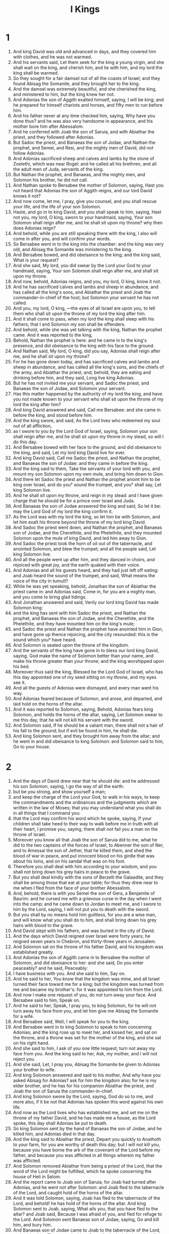 #+TITLE: I Kings
* 1
1. And king David was old and advanced in days, and they covered him with clothes, and he was not warmed.
2. And his servants said, Let them seek for the king a young virgin, and she shall wait on the king, and cherish him, and lie with him, and my lord the king shall be warmed.
3. So they sought for a fair damsel out of all the coasts of Israel; and they found Abisag the Somanite, and they brought her to the king.
4. And the damsel was extremely beautiful, and she cherished the king, and ministered to him, but the king knew her not.
5. And Adonias the son of Aggith exalted himself, saying, I will be king; and he prepared for himself chariots and horses, and fifty men to run before him.
6. And his father never at any time checked him, saying, Why have you done thus? and he was also very handsome in appearance, and his mother bore him after Abessalom.
7. And he conferred with Joab the son of Saruia, and with Abiathar the priest, and they followed after Adonias.
8. But Sadoc the priest, and Banaeas the son of Jodae, and Nathan the prophet, and Semei, and Resi, and the mighty men of David, did not follow Adonias.
9. And Adonias sacrificed sheep and calves and lambs by the stone of Zoelethi, which was near Rogel: and he called all his brethren, and all the adult men of Juda, servants of the king.
10. But Nathan the prophet, and Banaeas, and the mighty men, and Solomon his brother, he did not call.
11. And Nathan spoke to Bersabee the mother of Solomon, saying, Hast you not heard that Adonias the son of Aggith reigns, and our lord David knows it not?
12. And now come, let me, I pray, give you counsel, and you shall rescue your life, and the life of your son Solomon.
13. Haste, and go in to king David, and you shall speak to him, saying, Hast not you, my lord, O king, sworn to your handmaid, saying, Your son Solomon shall reign after me, and he shall sit upon my throne? why then does Adonias reign?
14. And behold, while you are still speaking there with the king, I also will come in after you, and will confirm your words.
15. So Bersabee went in to the king into the chamber: and the king was very old, and Abisag the Somanite was ministering to the king.
16. And Bersabee bowed, and did obeisance to the king; and the king said, What is your request?
17. And she said, My lord, you did swear by the Lord your God to your handmaid, saying, Your son Solomon shall reign after me, and shall sit upon my throne.
18. And now, behold, Adonias reigns, and you, my lord, O king, know it not.
19. And he has sacrificed calves and lambs and sheep in abundance, and has called all the king's sons, and Abiathar the priest and Joab the commander-in-chief of the host; but Solomon your servant he has not called.
20. And you, my lord, O king, —the eyes of all Israel are upon you, to tell them who shall sit upon the throne of my lord the king after him.
21. And it shall come to pass, when my lord the king shall sleep with his fathers, that I and Solomon my son shall be offenders.
22. And behold, while she was yet talking with the king, Nathan the prophet came. And it was reported to the king,
23. Behold, Nathan the prophet is here: and he came in to the king's presence, and did obeisance to the king with his face to the ground.
24. And Nathan said, My lord, O king, did you say, Adonias shall reign after me, and he shall sit upon my throne?
25. For he has gone down today, and has sacrificed calves and lambs and sheep in abundance, and has called all the king's sons, and the chiefs of the army, and Abiathar the priest; and, behold, they are eating and drinking before him, and they said, Long live king Adonias.
26. But he has not invited me your servant, and Sadoc the priest, and Banaeas the son of Jodae, and Solomon your servant.
27. Has this matter happened by the authority of my lord the king, and have you not made known to your servant who shall sit upon the throne of my lord the king after him?
28. And king David answered and said, Call me Bersabee: and she came in before the king, and stood before him.
29. And the king swore, and said, As the Lord lives who redeemed my soul out of all affliction,
30. as I swore to you by the Lord God of Israel, saying, Solomon your son shall reign after me, and he shall sit upon my throne in my stead, so will I do this day.
31. And Bersabee bowed with her face to the ground, and did obeisance to the king, and said, Let my lord king David live for ever.
32. And king David said, Call me Sadoc the priest, and Nathan the prophet, and Banaeas the son of Jodae: and they came in before the king.
33. And the king said to them, Take the servants of your lord with you, and mount my son Solomon upon my own mule, and bring him down to Gion.
34. And there let Sadoc the priest and Nathan the prophet anoint him to be king over Israel, and do you° sound the trumpet, and you° shall say, Let king Solomon live.
35. And he shall sit upon my throne, and reign in my stead: and I have given charge that he should be for a prince over Israel and Juda.
36. And Banaeas the son of Jodae answered the king and said, So let it be: may the Lord God of my lord the king confirm it.
37. As the Lord was with my lord the king, so let him be with Solomon, and let him exalt his throne beyond the throne of my lord king David.
38. And Sadoc the priest went down, and Nathan the prophet, and Banaeas son of Jodae, and the Cherethite, and the Phelethite, and they mounted Solomon upon the mule of king David, and led him away to Gion.
39. And Sadoc the priest took the horn of oil out of the tabernacle, and anointed Solomon, and blew the trumpet; and all the people said, Let king Solomon live.
40. And all the people went up after him, and they danced in choirs, and rejoiced with great joy, and the earth quaked with their voice.
41. And Adonias and all his guests heard, and they had just left off eating: and Joab heard the sound of the trumpet, and said, What means the voice of the city in tumult?
42. While he was yet speaking, behold, Jonathan the son of Abiathar the priest came in: and Adonias said, Come in, for you are a mighty man, and you come to bring glad tidings.
43. And Jonathan answered and said, Verily our lord king David has made Solomon king:
44. and the king has sent with him Sadoc the priest, and Nathan the prophet, and Banaeas the son of Jodae, and the Cherethite, and the Phelethite, and they have mounted him on the king's mule;
45. and Sadoc the priest and Nathan the prophet have anointed him in Gion, and have gone up thence rejoicing, and the city resounded: this is the sound which you° have heard.
46. And Solomon is seated upon the throne of the kingdom.
47. And the servants of the king have gone in to bless our lord king David, saying, God make the name of Solomon better than your name, and make his throne greater than your throne; and the king worshipped upon his bed.
48. Moreover thus said the king, Blessed be the Lord God of Israel, who has this day appointed one of my seed sitting on my throne, and my eyes see it.
49. And all the guests of Adonias were dismayed, and every man went his way.
50. And Adonias feared because of Solomon, and arose, and departed, and laid hold on the horns of the altar.
51. And it was reported to Solomon, saying, Behold, Adonias fears king Solomon, and holds the horns of the altar, saying, Let Solomon swear to me this day, that he will not kill his servant with the sword.
52. And Solomon said, If he should be a valiant man, there shall not a hair of his fall to the ground; but if evil be found in him, he shall die.
53. And king Solomon sent, and they brought him away from the altar; and he went in and did obeisance to king Solomon: and Solomon said to him, Go to your house.
* 2
1. And the days of David drew near that he should die: and he addressed his son Solomon, saying, I go the way of all the earth:
2. but be you strong, and show yourself a man;
3. and keep the charge of the Lord your God, to walk in his ways, to keep the commandments and the ordinances and the judgments which are written in the law of Moses; that you may understand what you shall do in all things that I command you:
4. that the Lord may confirm his word which he spoke, saying, If your children shall take heed to their way to walk before me in truth with all their heart, I promise you, saying, there shall not fail you a man on the throne of Israel.
5. Moreover you know all that Joab the son of Saruia did to me, what he did to the two captains of the forces of Israel, to Abenner the son of Ner, and to Amessai the son of Jether, that he killed them, and shed the blood of war in peace, and put innocent blood on his girdle that was about his loins, and on his sandal that was on his foot.
6. Therefore you shall deal with him according to your wisdom, and you shall not bring down his grey hairs in peace to the grave.
7. But you shall deal kindly with the sons of Berzelli the Galaadite, and they shall be among those that eat at your table; for thus they drew near to me when I fled from the face of your brother Abessalom.
8. And, behold, there is with you Semei the son of Gera, a Benjamite of Baurim: and he cursed me with a grievous curse in the day when I went into the camp; and he came down to Jordan to meet me, and I swore to him by the Lord, saying, I will not put you to death with the sword.
9. But you shall by no means hold him guiltless, for you are a wise man, and will know what you shall do to him, and shall bring down his grey hairs with blood to the grave.
10. And David slept with his fathers, and was buried in the city of David.
11. And the days which David reigned over Israel were forty years; he reigned seven years in Chebron, and thirty-three years in Jerusalem.
12. And Solomon sat on the throne of his father David, and his kingdom was established greatly.
13. And Adonias the son of Aggith came in to Bersabee the mother of Solomon, and did obeisance to her: and she said, Do you enter peaceably? and he said, Peaceably:
14. I have business with you. And she said to him, Say on.
15. And he said to her, You know that the kingdom was mine, and all Israel turned their face toward me for a king; but the kingdom was turned from me and became my brother's: for it was appointed to him from the Lord.
16. And now I make one request of you, do not turn away your face. And Bersabee said to him, Speak on.
17. And he said to her, Speak, I pray you, to king Solomon, for he will not turn away his face from you, and let him give me Abisag the Somanite for a wife.
18. And Bersabee said, Well; I will speak for you to the king.
19. And Bersabee went in to king Solomon to speak to him concerning Adonias; and the king rose up to meet her, and kissed her, and sat on the throne, and a throne was set for the mother of the king, and she sat on his right hand.
20. And she said to him, I ask of you one little request; turn not away my face from you. And the king said to her, Ask, my mother, and I will not reject you.
21. And she said, Let, I pray you, Abisag the Somanite be given to Adonias your brother to wife.
22. And king Solomon answered and said to his mother, And why have you asked Abisag for Adonias? ask for him the kingdom also; for he is my elder brother, and he has for his companion Abiathar the priest, and Joab the son of Saruia the commander-in-chief.
23. And king Solomon swore by the Lord, saying, God do so to me, and more also, if it be not that Adonias has spoken this word against his own life.
24. And now as the Lord lives who has established me, and set me on the throne of my father David, and he has made me a house, as the Lord spoke, this day shall Adonias be put to death.
25. So king Solomon sent by the hand of Banaeas the son of Jodae, and he killed him, and Adonias died in that day.
26. And the king said to Abiathar the priest, Depart you quickly to Anathoth to your farm, for you are worthy of death this day; but I will not kill you, because you have borne the ark of the covenant of the Lord before my father, and because you was afflicted in all things wherein my father was afflicted.
27. And Solomon removed Abiathar from being a priest of the Lord, that the word of the Lord might be fulfilled, which he spoke concerning the house of Heli in Selom.
28. And the report came to Joab son of Saruia; for Joab had turned after Adonias, and he went not after Solomon: and Joab fled to the tabernacle of the Lord, and caught hold of the horns of the altar.
29. And it was told Solomon, saying, Joab has fled to the tabernacle of the Lord, and behold! he has hold of the horns of the altar. And king Solomon sent to Joab, saying, What ails you, that you have fled to the altar? and Joab said, Because I was afraid of you, and fled for refuge to the Lord. And Solomon sent Banaeas son of Jodae, saying, Go and kill him, and bury him.
30. And Banaeas son of Jodae came to Joab to the tabernacle of the Lord, and said to him, Thus says the king, Come forth. And Joab said, I will not come forth, for I will die here. And Banaeas son of Jodae returned and spoke to the king, saying, Thus has Joab spoken, and thus has he answered me.
31. And the king said to him, Go, and do to him as he has spoken, and kill him: and you shall bury him, and you shall remove this day the blood which he shed without cause, from me and from the house of my father.
32. And the Lord has returned upon his own head the blood of his unrighteousness, inasmuch as he attacked two men more righteous and better than himself, and killed them with the sword, and my father David knew not of their blood, even Abenner the son of Ner the commander-in-chief of Israel, and Amessa the son of Jether the commander-in-chief of Juda.
33. And their blood is returned upon his head, and upon the head of his seed for ever: but to David, and his seed, and his house, and his throne, may there be peace for ever from the Lord.
34. So Banaeas son of Jodae went up, and attacked him, and killed him, and buried him in his house in the wilderness.
35. And the king appointed Banaeas son of Jodae in his place over the host; and the kingdom was established in Jerusalem; and as for Sadoc the priest, the king appointed him to be high priest in the room of Abiathar. And Solomon son of David reigned over Israel and Juda in Jerusalem: and the Lord gave understanding to Solomon, and very much wisdom, and largeness of heart, as the sand by the sea-shore. 
* 3
1. And the wisdom of Solomon abounded exceedingly beyond the wisdom of all the ancients, and beyond all the wise men of Egypt: and he took the daughter of Pharao, and brought her into the city of David, until he had finished building his own house, and the house of the Lord first, and the wall of Jerusalem round about. In seven years he made and finished them.
And Solomon had seventy thousand bearers of burdens, and eight thousand hewers of stone in the mountain: and Solomon made the sea, and the bases, and the great lavers, and the pillars, and the fountain of the court, and the brazen sea— and he built the citadel as a defence above it, he made a breach in the wall of the city of David: thus the daughter of Pharao went up out of the city of David to her house which he built for her. Then he built the citadel: and Solomon offered up three whole burnt offerings in the year, and peace-offerings on the altar which he built to the Lord, and he burnt incense before the Lord, and finished the house. And these are the chief persons who presided over the works of Solomon; three thousand and six hundred masters of the people that wrought the works. And he burit Assur, and Magdo, and Gazer, and upper Baethoron, and Ballath: only after he had built the house of the Lord, and the wall of Jerusalem round about, afterwards he built these cities.
And when David was yet living, he charged Solomon, saying, Behold, there is with you Semei the son of Gera, of the seed of Benjamin out of Chebron: he cursed me with a grievous curse in the day when I went into the camp; and he came down to meet me at Jordan, and I swore to him by the Lord, saying, He shall not be slain with the sword. But now do not you hold him guiltless, for you are a man of understanding, and you will know what you shall do to him, and you shall bring down his grey hairs with blood to the grave. 
And the king called Semei, and said to him, Build you a house in Jerusalem, and dwell there, and you shall not go out thence any whither.
And it shall come to pass in the day that you shall go forth and cross over the brook Kedron, know assuredly that you shall certainly die: your blood shall be upon your head. And the king caused him to swear in that day.
And Semei said to the king, Good is the word that you have spoken, my lord O king: thus will your servant do. And Semei lived in Jerusalem three years.
And it came to pass after the three years, that two servants of Semei ran away to Anchus son of Maacha king of Geth: and it was told Semei, saying, Behold, your servants are in Geth.
And Semei rose up, and saddled his ass, and went to Geth to Anchus to seek out his servants: and Semei went, and brought his servants out of Geth.
And it was told Solomon, saying, Semei is gone out of Jerusalem to Geth, and has brought back his servants.
And the king sent and called Semei, and said to him, Did I not adjure you by the Lord, and testify to you, saying, In whatever day you shall go out of Jerusalem, and go to the right or left, know certainly that you shall assuredly die?
And why have you not kept the oath of the Lord, and the commandment which I commanded you?
And the king said to Semei, You know all your mischief which your heart knows, which you did to David my father: and the Lord has recompensed your mischief on your own head.
And king Solomon is blessed, and the throne of David shall be established before the Lord for ever.
And Solomon commanded Banaeas the son of Jodae, and he went forth and killed him.
And king Solomon was very prudent and wise: and Juda and Israel were very many, as the sand which is by the sea for multitude, eating, and drinking, and rejoicing: and Solomon was chief in all the kingdoms, and they brought gifts, and served Solomon all the days of his life. And Solomon began to open the domains of Libanus, and he built Thermae in the wilderness. And this was the daily provision of Solomon, thirty measures of fine flour, and sixty measures of ground meal, ten choice calves, and twenty oxen from the pastures, and a hundred sheep, besides stags, and does, and choice fed birds. For he ruled in all the country on this side the river, from Raphi to Gaza, over all the kings on this side the river: and he was at peace on all sides round about; and Juda and Israel lived safely, every one under his vine and under his fig tree, eating and drinand feasting, from Dan even to Bersabee, all the days of Solomon.
And these were the princes of Solomon; Azariu son of Sadoc the priest, and Orniu son of Nathan chief of the officers, and he went to his house; and Suba the scribe, and Basa son of Achithalam recorder, and Abi son of Joab commander-in-chief, and Achire son of Edrai was over the levies, and Banaeas son of Jodae over the household and over the brick work, and Cachur the son of Nathan was counsellor.
And Solomon had forty thousand brood mares for his chariots, and twelve thousand horses. And he reigned over all the kings from the river and to the land of the Philistines, and to the borders of Egypt: so Solomon the son of David reigned over Israel and Juda in Jerusalem.
2. Nevertheless the people burnt incense on the high places, because a house had not yet been built to the Lord.
3. And Solomon loved the Lord, so as to walk in the ordinances of David his father; only he sacrificed and burnt incense on the high places.
4. And he arose and went to Gabaon to sacrifice there, for that was the highest place, and great: Solomon offered a whole burnt offering of a thousand victims on the altar in Gabaon.
5. And the Lord appeared to Solomon in a dream by night, and the Lord said to Solomon, Ask some petition for yourself.
6. And Solomon said, You have dealt very mercifully with your servant David my father according as he walked before you in truth, and in righteousness, and in uprightness of heart with you, and you have kept for him this great mercy, to set his son upon his throne, as it is this day.
7. And now, O Lord my God, you have appointed your servant in the room of David my father; and I am a little child, and know not my going out an my coming in.
8. But your servant is in the midst of your people, whom you have chosen, a great people, which as this day can’t be numbered.
9. You shall give therefore to your servant a heart to hear and to judge your people justly, and to discern between good and evil: for who will be able to judge this your great people?
10. And it was pleasing before the Lord, that Solomon asked this thing.
11. And the Lord said to him, Because you have asked this thing of me, and have not asked for yourself long life, and have not asked wealth, nor have asked the lives of your enemies, but have asked for yourself understanding to hear judgment;
12. behold, I have done according to your word: behold, I have given you an understanding and wise heart: there has not been any one like you before you, and after you there shall not arise one like you.
13. And I have given you what you have not asked, wealth and glory, so that there has not been any one like you among kings.
14. And if you will walk in my way, to keep my commandments and my ordinances, as David your father walked, then will I multiply your days.
15. And Solomon awoke, and, behold, it was a dream: and he arose and came to Jerusalem, and stood before the altar that was in front of the ark of the covenant of the Lord in Sion: and he offered whole burnt offerings, and sacrificed peace-offerings, and made a great banquet for himself and all his servants.
16. Then there appeared two harlots before the king, and they stood before him.
17. And the one woman said, Hear me, my lord; I and this woman lived in one house, and we were delivered in the house.
18. And it came to pass on the third day after I was delivered, this woman also was delivered: and we were together; and there was no one with us besides our two selves in the house.
19. And this woman's child died in the night; because she overlaid it.
20. and she arose in the middle of the night, and took my son from my arms, and laid him in her bosom, and laid her dead son in my bosom.
21. and I arose in the morning to suckle my son, and he was dead: and, behold, I considered him in the morning, and, behold, it was not my son whom I bore.
22. And the other woman said, No, but the living is my son, and the dead is your son. So they spoke before the king.
23. and the king said to them, You say, This is my son, even the living one, and this woman's son is the dead one: and you say, No, but the living is my son, and the dead is your son.
24. And the king said, Fetch a sword. And they brought a sword before the king.
25. And the king said, Divide the live child, the suckling, in two; and give half of it to one, and half of it to the other.
26. And the woman whose the living child was, answered and said to the king, (for her bowels yearned over her son) and she said, I pray you, my lord, give her the child, and in nowise kill it. But the other said, Let it be neither mine nor hers; divide it.
27. Then the king answered and said, Give the child to her that said, 'Give it to her, and by no means kill it:' she is its mother.
28. and all Israel heard this judgment which the king judged, and they feared before the king; because they saw that the wisdom of God was in him, to execute judgment.
* 4
1. And king Solomon reigned over Israel.
2. And these are the princes which he had; Azarias son of Sadoc.
3. Eliaph, and Achia son of Seba, scribes; and Josaphat son of Achilud, recorder.
4. And Banaeas son of Jodae over the host; and Sadoc and Abiathar were priests.
5. And Ornia the son of Nathan was over the officers; and Zabuth son of Nathan was the king's friend.
6. And Achisar was steward, and Eliac the chief steward; and Eliab the son of Saph was over the family: and Adoniram the son of Audon over the tribute.
7. And Solomon had twelve officers over all Israel, to provide for the king and his household; each one's turn came to supply for a month in the year.
8. And these were their names: Been the son of Or in the mount of Ephraim, one.
9. The son of Dacar, in Makes, and in Salabin, and Baethsamys, and Elon as far as Bethanan, one.
10. The son of Esdi in Araboth; his was Socho, and all the land of Opher.
11. All Nephthador belonged to the son of Aminadab, Tephath daughter of Solomon was his wife, one.
12. Bana son of Achiluth had Ithaanach, and Mageddo, and his was the whole house of San which was by Sesathan below Esrae, and from Bethsan as far as Sabelmaula, as far as Maeber Lucam, one.
13. The son of Naber in Raboth Galaad, to him fell the lot of Ergab in Basan, sixty great cities with walls, and brazen bars, one.
14. Achinadab son of Saddo, had Maanaim.
15. Achimaas was in Nephthalim, and he took Basemmath daughter of Solomon to wife, one.
16. Baana son of Chusi, in Aser and in Baaloth, one,
17. Josaphat son of Phuasud was in Issachar.
18. Semei son of Ela, in Benjamin.
19. Gaber son of Adai in the land of Gad, the land of Seon king of Esebon, and of Og king of Basan, and one officer in the land of Juda.
20. 2.7And. thus the officers provided king Solomon: and they execute every one in his month all the orders for the table of the king, they omit nothing.
21. 2.8And. they carried the barley and the straw for the horses and the chariots to the place where the king might be, each according to his charge.
22. And these were the requisite supplies for Solomon: in one day thirty measures of fine flour, and sixty measures of fine pounded meal,
23. and ten choice calves, and twenty pastured oxen, and a hundred sheep, besides stags, and choice fatted does.
2.4-28 For he had dominion on this side the river, and he was at peace on all sides round about.
29. And the Lord gave understanding to Solomon, and very much wisdom, and enlargement of heart, as the sand on the seashore.
30. And Solomon abounded greatly beyond the wisdom of all the ancients, and beyond all the wise men of Egypt.
31. And he was wiser than all other men: and he was wiser than Gaethan the Zarite, and than Aenan, and than Chalcad and Darala the son of Mal.
32. And Solomon spoke three thousand proverbs, and his songs were five thousand.
33. And he spoke of trees, from the cedar in Libanus even to the hyssop which comes out through the wall: he spoke also of cattle, and of birds, and of reptiles, and of fishes.
34. And all the nations came to hear the wisdom of Solomon, and ambassadors from all the kings of the earth, as many as heard of his wisdom.
And Solomon took to himself the daughter of Pharao to wife, and brought her into the city of David until he had finished the house of the Lord, and his own house, and the wall of Jerusalem. Then went up Pharao the king of Egypt, and took Gazer, and burnt it and the Chananite dwelling in Mergab; and Pharao gave them as a dowry to his daughter the wife of Solomon: and Solomon rebuilt Gazer.
* 5
1. And Chiram king of Tyre sent his servants to anoint Solomon in the room of David his father, because Chiram always loved David.
2. And Solomon sent to Chiram, saying,
3. You knew my father David, that he could not build a house to the name of the Lord my God because of the wars that compassed him about, until the Lord put them under the soles of his feet.
4. And now the Lord my God has given me rest round about; there is no one plotting against me, and there is no evil trespass against me.
5. And, behold, I intend to build a house to the name of the Lord my God, as the Lord God spoke to my father David, saying, Your son whom I will set on your throne in your place, he shall build a house to my name.
6. And now command, and let men cut wood for me out of Libanus: and, behold, my servants shall be with your servants, and I will give you the wages of your service, according to all that you shall say, because you know that we have no one skilled in cutting timber like the Sidonians.
7. And it came to pass, as soon as Chiram heard the words of Solomon, that he rejoiced greatly, and said, Blessed be God today, who has given to David a wise son over this numerous people.
8. And he sent to Solomon, saying, I have listened concerning all that you have sent to me for: I will do all your will: as for timber of cedar and fir,
9. my servants shall bring them down from Libanus to the sea: I will form them into rafts, and bring them to the place which you shall send to me about; and I will land them there, and you shall take them up: and you shall do my will, in giving bread to my household.
10. So Chiram gave to Solomon cedars, and fir trees, and all his desire.
11. And Solomon gave to Chiram twenty thousand measures of wheat as food for his house, and twenty thousand baths of beaten oil thus Solomon gave to Chiram yearly.
12. And the Lord gave wisdom to Solomon as he promised him; and there was peace between Chiram and Solomon, and they made a covenant between them.
13. And the king raised a levy out of all Israel, and the levy was thirty thousand men.
14. And he sent them to Libanus, ten thousand taking turn every month: they were a month in Libanus and two months at home: and Adoniram was over the levy.
15. And Solomon had seventy thousand bearers of burdens, and eighty thousand hewers of stone in the mountain;
16. besides the rulers that were appointed over the works of Solomon, there were three thousand six hundred masters who wrought in the works.
17. And the king commanded and they brought great stones, precious stones for the foundation of the house, and unhewn stones. 
18. And they prepared the stones and the timber during three years.
* 6
1. And it came to pass in the four hundred and forties year after the departure of the children of Israel out of Egypt, in the fourth year and second month of the reign of king Solomon over Israel, 
that the king commanded that they should take great and costly stones for the foundation of the house, and hewn stones.
And the men of Solomon, and the men of Chiram hewed the stones, and laid them for a foundation. In the fourth year he laid the foundation of the house of the Lord, in the month Ziu, even in the second month. In the eleventh year, in the month Baal, this is the eighth month, the house was completed according to all its plan, and according to all its arrangement.
2. And the house which the king built to the Lord was forty cubits in length, and twenty cubits in breadth, and its height five and twenty cubits.
3. And the porch in front of the temple—twenty cubits was its length according to the breadth of the house in front of the house: and he built the house, and finished it.
4. And he made to the house secret windows inclining inward.
5. And against the wall of the house he set chambers round about the temple and the ark.
6. The under side was five cubits broad, and the middle part six, and the third was seven cubits broad; for he formed an interval to the house round about without the house, that they might not touch the walls of the house.
7. And the house was built in the construction of it with rough hewn stones: and there was not heard in the house in the building of it hammer or axe, or any iron tool.
8. And the porch of the under side was below the right wing of the house, and there was a winding ascent into the middle chamber, and from the middle to the third story.
9. So he built the house and finished it; and he made the ceiling of the house with cedars.
1.0-14 And he made the partitions through all the house, each five cubits high, and enclosed each partition with cedar boards.
15. And he framed the walls of the house within with cedar boards, from the floor of the house and on to the inner walls and to the beams: he lined the parts enclosed with boards within, and compassed the inward parts of the house with planks of fir.
16. And he built the twenty cubits from the top of the wall, one side from the floor to the beams, and he made it from the oracle to the most holy place.
1.7-18 And the temple was forty cubits in extent,
19. in front of the oracle in the midst of the house within, in order to put there the ark of the covenant of the Lord.
20. The length was twenty cubits, and the breadth was twenty cubits, and the height of it was twenty cubits. And he covered it with perfect gold, and he made an altar in front of the oracle, and covered it with gold.
2.1-22 And he covered the whole house with gold, till he had finished gilding the whole house.
23. And he made in the oracle two cherubs of ten cubits measured size.
24. And the wing of one cherub was five cubits, and his other wing was five cubits; ten cubits from the tip of one wing to the tip of the other wing.
25. Thus it was with the other cherub, both were alike finished with one measure.
26. And the height of the one cherub was ten cubits, and so was it with the second cherub.
27. And both the cherubs were in the midst of the innermost part of the house; and they spread out their wings, and one wing touched the wall, and the wing of the other cherub touched the other wall; and their wings in the midst of the house touched each other.
28. And he covered the cherubs with gold.
29. He graved all the walls of the house round about with the graving of cherubs, and he sculptured palm trees within and without the house.
30. And he covered the floor of the house within and without with gold.
3.1-33 And for the door-way of the oracle he made doors of juniper wood, there were porches in a four-fold way.
34. In both the doors were planks of fir; the one door had two leaves and their hinges, and the other door had two leaves and turned on hinges,
35. being carved with cherubs, and there were palm-trees and open flower-leaves, and it was overlaid with gold gilt upon the engraving.
36. And he built the inner court, three rows of hewn stones, and a row of wrought cedar round about, and he made the curtain of the court of the porch of the house that was in front of the temple.
* 7
.1-12 
13. And king Solomon sent, and took Chiram out of Tyre,
14. the son of a widow woman; and he was of the tribe of Nephthalim, and his father was a Tyrian; a worker in brass, and accomplished in are and skill and knowledge to work every work in brass: and he was brought in to king Solomon, and he wrought all the works.
15. And he cast the two pillars for the porch of the house: eighteen cubits was the height of each pillar, and a circumference of fourteen cubits encompassed it, even the thickness of the pillar: the flutings were four fingers wide, and thus was the other pillar formed.
16. And he made two molten chapiters to put on the heads of the pillars: five cubits was the height of one chapiter, and five cubits was the height of the other chapiter.
17. And he made two ornaments of network to cover the chapiters of the pillars; even a net for one chapiter, and a net for the other chapiter.
18. And hanging work, two rows of brazen pomegranates, formed with network, hanging work, row upon row: and thus he framed the ornaments for the second chapiter. 2.1And. he set up the pillars of the porch of the temple: and he set up the one pillar, and called its name Jachum: and he set up the second pillar, and called its name Boloz.
19. And on the heads of the pillars he made lily-work against the porch, of four cubits,
2.0-22 and a chamber over both the pillars, and above the sides an addition equal to the chamber in width.
23. And he made the sea, ten cubits from one rim to the other, the same was completely circular round about: its height was five cubits, and its circumference thirty-three cubits.
24. And stays underneath its rim round about compassed it ten cubits round;
25. And there were twelve oxen under the sea: three looking to the north, and three looking to the west, and three looking to the south, and three looking to the east: and all their hinder parts were inward, and the sea was above upon them.
26. and its rim was as the work of the rim of a cup, a lily-flower, and the thickness of it was a span.
27. And he made ten brazen bases: five cubits was the length of one base, and four cubits the breadth of it, and its height was six cubits.
28. And this work of the bases was formed with a border the them, and there was a border between the ledges.
29. And upon their borders between the projection were lions, and oxen, and cherubs: and on the projections, even so above, and also below were the places of lions and oxen, hanging work.
30. And there were four brazen wheels to one base; and there were brazen bases, and their four sides answering to them, side pieces under the bases.
31. And there were axles in the wheels under the base.
32. And the height of one wheel was a cubit and a half.
33. And the work of the wheels was as the work of chariot wheels: their axles, and their felloes, and the rest of their work, were all molten.
34. The four side pieces were at the four corners of each base; its shoulders were formed of the base.
35. And on the top of the base half a cubit was the size of it, there was a circle on the top of the base, and there was the top of its spaces and its borders: and it was open at the top of its spaces.
36. And its borders were cherubs, and lions, and palm-trees, upright, each was joined in front and within and round about.
37. According to the same form he made all the ten bases, even one order and one measure to all.
38. And he made ten brazen lavers, each laver containing forty baths, and measuring four cubits, each laver placed on a several base throughout the ten bases.
39. And he put five bases on the right side of the house, and five on the left side of the house: and the sea was placed on the right side of the house eastward in the direction of the south.
40. And Chiram made the caldrons, and the pans, and the bowls; and Chiram finished making all the works that he wrought for king Solomon in the house of the Lord:
41. two pillars and the wreathen works of the pillars on the heads of the two pillars; and the two networks to cover both the wreathen works of the flutings that were upon the pillars.
42. The four hundred pomegranates for both the networks, two rows of pomegranates for one network, to cover both the wreathen works of the bases belonging to both pillars.
43. And the ten bases, and the ten lavers upon the bases.
44. And one sea, and the twelve oxen under the sea.
45. And the caldrons, and pans, and bowls, and all the furniture, which Chiram made for king Solomon for the house of the Lord: and there were eight and forty pillars of the house of the king and of the house of the Lord: all the works of the king which Chiram made were entirely of brass. 
47. There was no reckoning of the brass of which he made all these works, from the very great abundance, there was no end of the weight of the brass.
46. In. the country round about Jordan did he cast them, in the of the land. clay land between Socchoth and Sira.
48. And king Solomon took the furniture which Chiram made for the house of the Lord, the golden altar, and the golden table of show bread.
49. And he put the five candlesticks on the left, and five on the right in front of the oracle, being of pure gold, and the lamp-stands, and the lamps, and the snuffers of gold.
50. And there were made the porches, and the nails, and the bowls, and the spoons, and the golden censers, of pure gold: and the panels of the doors of the innermost part of the house, even the holy of holies, and the golden doors of the temple.
51. So the work of the house of the Lord which Solomon wrought was finished; and Solomon brought in the holy things of David his father, and all the holy things of Solomon; he put the silver, and the gold, and the furniture, into the treasures of the house of the Lord.
* 8
1. And it came to pass when Solomon had finished building the house of the Lord and his own house after twenty years, then king Solomon assembled all the elders of Israel in Sion, to bring the ark of the covenant of the Lord out of the city of David, this is Sion,
2. in the month of Athanin.
3. And the priests took up the ark,
4. and the tabernacle of testimony, and the holy furniture that was in the tabernacle of testimony.
5. And the king and all Israel were occupied before the ark, sacrificing sheep and oxen, without number.
6. And the priests bring in the ark into its place, into the oracle of the house, even into the holy of holies, under the wings of the cherubs.
7. For the cherubs spread out their wings over the place of the ark, and the cherubs covered the ark and its holy things above.
8. And the holy staves projected, and the ends of the holy staves appeared out of the holy places in front of the oracle, and were not seen without.
9. There was nothing in the ark except the two tables of stone, the tables of the covenant which Moses put there in Choreb, which tables the Lord made as a covenant with the children of Israel in their going forth from the land of Egypt.
10. And it came to pass when the priests departed out of the holy place, that the cloud filled the house.
11. And the priests could not stand to minister because of the cloud, because the glory of the Lord filled the house.
14. And the king turned his face, and the king blessed all Israel, (and the whole assembly of Israel stood:)
15. and he said, Blessed be the Lord God of Israel today, who spoke by his mouth concerning David my father, and has fulfilled it with his hands, saying,
16. From the day that I brought out my people Israel out of Egypt, I have not chosen a city in any one tribe of Israel to build a house, so that my name should be there: but I chose Jerusalem that my name should be there, and I chose David to be over my people Israel.
17. And it was in the heart of my father to build a house to the name of the Lord God of Israel.
18. And the Lord said to David my father, Forasmuch as it came into your heart to build a house to my name, you did well that it came upon your heart.
19. Nevertheless you shall not build the house, but your son that has proceeded out of your bowels, he shall build the house to my name.
20. And the Lord has confirmed the word that he spoke, and I am risen up in the place of my father David, and I have sat down on the throne of Israel, as the Lord spoke, and I have built the house to the name of the Lord God of Israel.
21. And I have set there a place for the ark, in which is the covenant of the Lord, which the Lord made with our fathers, when he brought them out of the land of Egypt.
22. And Solomon stood up in front of the altar before all the congregation of Israel; and he spread out his hands toward heaven:
23. and he said, Lord God of Israel, there is no God like you in heaven above and on the earth beneath, keeping covenant and mercy with your servant who walks before you with all his heart;
24. which you have kept toward your servant David my father: for you have spoken by your mouth and you have fulfilled it with your hands, as at this day.
25. And now, O Lord God of Israel, keep for your servant David my father, the promises which you have spoken to him, saying, There shall not be taken from you a man sitting before me on the throne of Israel, provided only your children shall take heed to their ways, to walk before me as you have walked before me.
26. And now, O Lord God of Israel, let, I pray you, your word to David my father be confirmed.
27. But will God indeed dwell with men upon the earth? if the heaven and heaven of heavens will not suffice you, how much less even this house which I have built to your name?
28. Yet, O Lord God of Israel, you shall look upon my petition, to hear the prayer which your servant prays to you in your presence this day,
29. that your eyes may be open toward this house day and night, even toward the place which you said, My name shall be there, to hear the prayer which your servant prays at this place day and night.
30. And you shall listen to the prayer of your servant, and of your people Israel, which they shall pray toward this place; and you shall hear in your dwelling-place in heaven, and you shall do and be gracious.
31. Whatsoever trespasses any one shall commit against his neighbor,—and if he shall take upon him an oath so that he should swear, and he shall come and make confession before your altar in this house,
32. then shall you hear from heaven, and do, and you shall judge your people Israel, that the wicked should be condemned, to recompense his way upon his head; and to justify the righteous, to give to him according to his righteousness.
33. When your people Israel falls before enemies, because they shall sin against you, and they shall return and confess to your name, and they shall pray and supplicate in this house,
34. then shall you hear from heaven, and be gracious to the sins of your people Israel, and you shall restore them to the land which you gave to their fathers.
35. When the heaven is restrained, and there is no rain, because they shall sin against you, and the shall pray toward this place, and they shall make confession to your name, and shall turn from their sins when you shall have humbled them,
36. then you shall hear from heaven, and be merciful to the sins of your servant and of your people Israel; for you shall show them the good way to walk in it, and you shall give rain upon the earth which you have given to your people for an inheritance.
37. If there should be famine, if there should be death, because there should be blasting, locust, or if there be mildew, and if their enemy oppress them in any one of their cities, with regard to every calamity, every trouble,
38. every prayer, every supplication whatever shall be made by any man, as they shall know each the plague of his heart, and shall spread abroad his hands to this house,
39. then shall you listen from heaven, out of your established dwelling-place, and shall be merciful, and shall do, and recompense to every man according to his ways, as you shall know his heart, for you alone know the heart of all the children of men:
40. that they may fear you all the days that they live upon the land, which you have given to our fathers.
41. And for the stranger who is not of your people,
42. when they shall come and pray toward this place,
43. then shall you hear them from heaven, out of your established dwelling-place, and you shall do according to all that the stranger shall call upon you for, that all the nations may know your name, and fear you, as do your people Israel, and may know that your name has been called on this house which I have builded.
44. If it be that your people shall go forth to war against their enemies in the way by which you shall turn them, and pray in the name of the Lord toward the city which you have chosen, and the house which I have built to your name,
45. then shall you hear from heaven their supplication and their prayer, and shall execute judgment for them.
46. If it be that they shall sin against you, (for there is not a man who will not sin,) and you shall bring them and deliver them up before their enemies, and they that take them captive shall carry them to a land far or near,
47. and they shall turn their hearts in the land whither they have been carried captives, and turn in the land of their sojourning, and supplicate you, saying, We have sinned, we have done unjustly, we have transgressed,
48. and they shall turn to you with all their heart, and with all their soul, in the land of their enemies whither you have carried them captives, and shall pray to you toward their land which you have given to their fathers, and the city which you have chosen, and the house which I have built to your name:
49. then shall you hear from heaven your established dwelling-place,
50. and you shall be merciful to their unrighteousness wherein they have trespassed against you, and according to all their transgressions wherewith they have transgressed against you, and you shall cause them to be pitied before them that carried them captives, and they shall have compassion on them:
51. for they are your people and your inheritance, whom you brought out of the land of Egypt, out of the midst of the furnace of iron.
52. And let your eyes and your ears be opened to the supplication of your servant, and to the supplication of your people Israel, to listen to them in all things for which they shall call upon you.
53. Because you have set them apart for an inheritance to yourself out of all the nations of the earth, as you spoke by the hand of your servant Moses, when you brought our fathers out of the land of Egypt, O Lord God.—Then spoke Solomon concerning the house, when he had finished building it—He manifested the sun in the heaven: the Lord said he would dwell in darkness: build you my house, a beautiful house for yourself to dwell in anew. Behold, is not this written in the book of the song?
54. And it came to pass when Solomon had finished praying to the Lord all this prayer and supplication, that he rose up from before the altar of the Lord, after having knelt upon his knees, and his hands were spread out towards heaven.
55. And he stood, and blessed all the congregation of Israel with a loud voice, saying,
56. Blessed be the Lord this day, who has given rest to his people Israel, according to all that he said: there has not failed one word among all his good words which he spoke by the hand of his servant Moses.
57. May the Lord our God be with us, as he was with our fathers; let him not desert us nor turn from us,
58. that he may turn our hearts toward him to walk in all his ways, and to keep all his commandments, and his ordinances which he commanded our fathers.
59. And let these words, which I have prayed before the Lord our God, be near to the Lord our God day and night, to maintain the cause of your servant, and the cause of your people Israel for ever.
60. that all the nations of the earth may know that the Lord God, he is God, and there is none beside.
61. And let our hearts be perfect toward the Lord our God, to walk also holily in his ordinances, and to keep his commandments, as at this day.
62. And the king and all the children of Israel offered sacrifice before the Lord.
63. And king Solomon offered for the sacrifices of peace-offering which he sacrificed to the Lord, two and twenty thousand oxen, and hundred and twenty thousand sheep: and the king and all the children of Israel dedicated the house of the Lord.
64. In that day the king consecrated the middle of the court in the front of the house of the Lord; for there he offered the whole burnt offering, and the sacrifices, and the fat of the peace-offerings, because the brazen altar which was before the Lord was too little to bear the whole burnt offering and the sacrifices of peace-offerings.
65. And Solomon kept the feast in that day, and all Israel with him, even a great assembly from the entering in of Hemath to the river of Egypt, before the Lord our God in the house which he built, eating and drinking, and rejoicing before the Lord our God seven days.
66. And on the eighth day he sent away the people: and they blessed the king, and each departed to his tabernacle rejoicing, and their heart was glad because of the good things which the Lord had done to his servant David, and to Israel his people.
* 9
1. And it came to pass when Solomon had finished building the house of the Lord, and the king's house, and all the work of Solomon, whatever he wished to perform,
2. that the Lord appeared to Solomon a second time, as he appeared in Gabaon.
3. And the Lord said to him, I have heard the voice of your prayer, and your supplication which you made before me: I have done for you according to all your prayer: I have hallowed this house which you have built to put my name there for ever, and my eyes and my heart shall be there always.
4. And if you will walk before me as David your father walked, in holiness of heart and uprightness, and so as to do according to all that I commanded him, and shall keep my ordinances and my commandments:
5. then will I establish the throne of your kingdom in Israel for ever, as I spoke to David your father, saying, There shall not fail you a man to rule in Israel.
6. But if you° or your children do in any wise revolt from me, and do not keep my commandments and my ordinances, which Moses set before you, and you° go and serve other gods, and worship them:
7. then will I cut off Israel from the land which I have given them, and this house which I have consecrated to my name I will cast out of my sight; and Israel shall be a desolation and a byword to all nations.
8. And this house, which is high, shall be so that every one that passes by it shall be amazed, and shall hiss; and they shall say, Therefore has the Lord done thus to this land, and to this house?
9. And men shall say, Because they forsook the Lord their God, who brought out their fathers from Egypt, out of the house of bondage, and they attached themselves to strange gods, and worshipped them, and served them: therefore the Lord has brought this evil upon them. Then Solomon brought up the daughter of Pharao out of the city of David into his house which he built for himself in those days.
10. During twenty years in which Solomon was building the two houses, the house of the Lord, and the house of the king,
11. Chiram king of Tyre helped Solomon with cedar wood, and fir wood, and with gold, and all that he wished for: then the king gave Chiram twenty cities in the land of Galilee.
12. So Chiram departed from Tyre, and went into Galilee to see the cities which Solomon gave to him; and they pleased him not. And he said,
13. What are these cities which you have given me, brother? And he called them Boundary until this day.
1.4-25 And Chiram brought to Solomon a hundred and twenty talents of gold,
26. even that for which king Solomon built a ship in Gasion Gaber near Aelath on the shore of the extremity of the sea in the land of Edom.
27. And Chiram sent in the ship together with the servants of Solomon servants of his own, mariners to row, men acquainted with the sea.
28. And they came to Sophira, and took thence a hundred and twenty talents of gold, and brought them to king Solomon.
* 10
1. And the queen of Saba heard of the name of Solomon, and the name of the Lord, and she came to try him with riddles.
2. And she came to Jerusalem with a very great train; and there came camels bearing spices, and very much gold, and precious stones: and she came in to Solomon, and told him all that was in her heart.
3. And Solomon answered all her questions: and there was not a question overlooked by the king which he did not answer her.
4. And the queen of Saba saw all the wisdom of Solomon, and the house which he built,
5. and the provision of Solomon and the sitting of his attendants, and the standing of his servants, and his raiment, and his cupbearers, and his whole burnt offering which he offered in the house of the Lord, and she was utterly amazed.
6. And she said to king Solomon, It was a true report which I heard in my land of your words and your wisdom.
7. But I believed not them that told me, until I came and my eyes saw: and, behold, the words as they reported to me are not the half: you have exceeded in goodness all the report which I heard in my land.
8. Blessed are your wives, blessed are these your servants who stand before you continually, who hear all your wisdom.
9. Blessed be the Lord your God, who has taken pleasure in you, to set you upon the throne of Israel, because the Lord loved Israel to establish him for ever; and he has made you king over them, to execute judgment with justice, and in their causes.
10. And she gave to Solomon a hundred and twenty talents of gold, and very many spices, and precious stones: there had not come any other spices so abundant as those which the queen of Saba gave to king Solomon.
11. And the ship of Chiram which brought the gold from Suphir, brought very much hewn timber and precious stones.
12. And the king made the hewn timber into buttresses of the house of the Lord and the king's house, and lyres and harps for singers: such hewn timber had not come upon the earth, nor have been seen anywhere until this day.
13. And king Solomon gave to the queen of Saba all that she desired, whatever she asked, besides all that he had given her by the hand of king Solomon: and she returned, and came into her own land, she and her servants.
14. And the weight of gold that came to Solomon in one year was six hundred and sixty-six talents of gold.
15. Besides the tributes of them that were subjects, both merchants and all the kings of the country beyond the river, and of the princess of the land.
16. And Solomon made three hundred spears of beaten gold: three hundred shekels of gold were upon one spear.
17. And three hundred shields of beaten gold: and three pounds of gold were in one shield: and the king put them in the house of the forest of Lebanon.
18. And the king made a great ivory throne, and gilded it with pure gold.
19. The throne had six steps, and calves in bold relief to the throne behind it, and side-pieces on either hand of the place of the seat, and two lions standing by the side-pieces,
20. and twelve lions standing there on the six steps on either side: it was not so done in any other kingdom.
21. And all the vessels made by Solomon were of gold, and the lavers were golden, and all the vessels of the house of the forest of Lebanon were of pure gold; there was no silver, for it was not accounted of in the days of Solomon.
22. For Solomon had a ship of Tharsis in the sea with the ships of Chiram: one ship came to the king every three years out of Tharsis, laden with gold and silver, and wrought stones, and hewn stones.
This was the arrangement of the provision which king Solomon fetched to build the house of the Lord, and the house of the king, and the wall of Jerusalem, and the citadel; to fortify the city of David, and Assur, and Magdal, and Gazer, and Baethoron the upper, and Jethermath, and all the cities of the chariots, and all the cities of the horsemen, and the fortification of Solomon which he purposed to build in Jerusalem and in all the land, so that none of the people should rule over him that was left of the Chettite and the Amorite, and the Pherezite, and the Chananite, and the Evite, and the Jebusite, and the Gergesite, who were not of the children of Israel, their descendants who had been left with him in the land, whom the children of Israel could not utterly destroy; and Solomon made them tributaries until this day. But of the children of Israel Solomon made nothing; for they were the warriors, and his servants and rulers, and captains of the third order, and the captains of his chariots, and his horsemen.
23. And Solomon increased beyond all the kings of the earth in wealth and wisdom.
24. And all the kings of the earth sought the presence of Solomon, to hear his wisdom which the Lord had put into his heart.
25. And they brought every one their gifts, vessels of gold, and raiment, and stacte, and spices, and horses, and mules, a rate year by year.
26. And Solomon had four thousand mares for his chariots, and twelve thousand horsemen: and he put them in the cities of his chariots, and with the king in Jerusalem: and he ruled over all the kings from the river to the land of the Philistines, and to the borders of Egypt.
27. And the king made gold and silver in Jerusalem as stones, and he made cedars as the sycamores in the plain for multitude.
28. And the goings forth of Solomon's horsemen was also out of Egypt, and the king's merchants were of Thecue; and they received them out of Thecue at a price.
29. And that which proceeded out of Egypt went up thus, even a chariot for a hundred shekels of silver, and a horse for fifty shekels of silver: and thus for all the kings of the Chettians, and the kings of Syria, they came out by sea.
* 11
1. And king Solomon was a lover of women. 
And he had seven hundred wives, princesses, and three hundred concubines.
And he took strange women, as well as the daughter of Pharao, Moabitish, Ammanitish women, Syrians and Idumeans, Chettites, and Amorites;
2. of the nations concerning whom the Lord forbade the children of Israel, saying, You° shall not go in to them, and they shall not come in to you, lest they turn away your hearts after their idols: Solomon clave to these in love.
4. And it came to pass in the time of the old age of Solomon, that his heart was not perfect with the Lord his God, as was the heart of David his father.
3. And. the strange women turned away his heart after their gods. 7. Then. Solomon built a high place to Chamos the idol of Moab, and to their king the idol of the children of Ammon,
5. and to Astarte the abomination of the Sidonians.
6. And thus he acted towards all his strange wives, who burnt incense and sacrificed to their idols.
6. And. Solomon did that which was evil in the sight of the Lord: he went not after the Lord, as David his father.
9. And the Lord was angry with Solomon, because he turned away his heart from the Lord God of Israel, who had appeared twice to him,
10. and charged him concerning this matter, by no means to go after other gods, but to take heed to do what the Lord God commanded him; neither was his heart perfect with the Lord, according to the heart of David his father.
11. And the Lord said to Solomon, Because it has been thus with you, and you have not kept my commandments and my ordinances which I commanded you, I will surely rend your kingdom out of your hand, and give it to your servant.
12. Only in your days I will not do it for David your father's sake: but I will take it out of the hand of your son.
13. Only I will not take away the whole kingdom: I will give one tribe to your son for David my servant's sake, and for the sake of Jerusalem, the city which I have chosen.
14. And the Lord raised up an enemy to Solomon, Ader the Idumaean, and Esrom son of Eliadae who lived in Raama, and Adadezer king of Suba his master; (and men gathered to him, and he was head of the conspiracy, and he seized on Damasec,) and they were adversaries to Israel all the days of Solomon: and Ader the Idumaean was of the seed royal in Idumaea.
15. And it happened, that while David was utterly destroying Edom, while Joab captain of the host was going to bury the dead, when they killed every male in Idumaea;
16. (for Joab and all Israel abode there six months in Idumaea, until he utterly destroyed every male in Idumaea;)
17. that Ader ran away, he and all the Idumaeans of the servants of his father with him; and they went into Egypt; and Ader was then a little child.
18. And there rise up men out of the city of Madiam, and they come to Pharan, and take men with them, and come to Pharao king of Egypt: and Ader went in to Pharao, and he gave him a house, and appointed him provision.
19. And Ader found great favor in the sight of Pharao, and he gave him his wife's sister in marriage, the elder sister of Thekemina.
20. And the sister of Thekemina bore to him, even to Ader, Ganebath her son; and Thekemina brought him up in the midst of the sons of Pharao, and Ganebath was in the midst of the sons of Pharao.
21. And Ader heard in Egypt that David slept with his fathers, and that Joab the captain of the host was dead; and Ader said to Pharao, Let me go, and I will return to my country.
22. And Pharao said to Ader, What lack you with me? that behold! you seek to depart to your country? and Ader said to him, By all means let me go.
2.3-25 So Ader returned to his country; this is the mischief which Ader did, and he was a bitter enemy of Israel, and he reigned in the land of Edom.
26. And Jeroboam the son of Nabat, the Ephrathite of Sarira, the son of a widow, was servant of Solomon.
27. And this was the occasion of his lifting up his hands against king Solomon: now king Solomon built the citadel, he completed the fortification of the city of David his father.
28. And the man Jeroboam was very strong; and Solomon saw the young man that he was active, and he set him over the levies of the house of Joseph.
29. And it came to pass at that time, that Jeroboam went forth from Jerusalem, and Achia the Selonite the prophet found him in the way, and caused him to turn aside out of the way: and Achia was clad with a new garment, and they two were alone in the field.
30. And Achia laid hold of his new garment that was upon him, and tore it into twelve pieces:
31. and he said to Jeroboam, Take to yourself ten pieces, for thus says the Lord God of Israel, Behold, I rend the kingdom out of the hand of Solomon, and will give you ten tribes.
32. Yet he shall have two tribes, for my servant David's sake, and for the sake of Jerusalem, the city which I have chosen out of all the tribes of Israel.
33. Because he forsook me, and sacrificed to Astarte the abomination of the Sidonians, and to Chamos, and to the idols of Moab, and to their king the abomination of the children of Ammon, and he walked not in my ways, to do that which was right before me, as David his father did.
34. Howbeit I will not take the whole kingdom out of his hand, (for I will certainly resist him all the days of his life,) for David my servant's sake, whom I have chosen.
35. But I will take the kingdom out of the hand of his son, and give you ten tribes.
36. But to his son I will give the two remaining tribes, that my servant David may have an establishment continually before me in Jerusalem, the city which I have chosen for myself to put my name there.
37. And I will take you, and you shall reign as your soul desires, and you shall be king over Israel.
3.8-39 And it shall come to pass, if you will keep all the commandments that I shall give you, and will walk in my ways, and do that which is right before me, to keep my ordinances and my commandments, as David my servant did, that I will be with you, and will build you a sure house, as I built to David.
40. And Solomon sought to kill Jeroboam: but he arose and fled into Egypt, to Susakim king of Egypt, and he was in Egypt until Solomon died.
41. And the rest of the history of Solomon, and all that he did, and all his wisdom, behold are not these things written in the book of the life of Solomon?
42. And the days during which Solomon reigned in Jerusalem over all Israel were forty years.
43. And Solomon slept with his fathers, and they buried him in the city of David his father. And it came to pass when Jeroboam son of Nabat heard of it, even while he was yet in Egypt as he fled from the face of Solomon and lived in Egypt, he straightway comes into his own city, into the land of Sarira in the mount of Ephraim. And king Solomon slept with his fathers, and Roboam his son reigned in his stead.
* 12
.1-2 And king Roboam goes to Sikima; for all Israel were coming to Sikima to make him king.
3. And the people spoke to king Roboam, saying, Your father made our yoke heavy;
4. but do you now lighten somewhat of the hard service of your father, and of his heavy yoke which he put upon us, and we will serve you.
5. And he said to them, Depart for three days, and return to me. And they departed.
6. And the king referred the matter to the elders, who stood before Solomon his father while he was yet living, saying, How do you° advise that I should answer this people?
7. And they spoke to him, saying, If you will this day be a servant to this people, and will serve them, and will speak to them good words, then will they be your servants continually.
8. But he forsook the counsel of the old men which they gave him, and consulted with the young men who were brought up with him, who stood in his presence.
9. And he said to them, What counsel do you° give? And what shall I answer to this people who speak to me, saying, Lighten somewhat of the yoke which your father has put upon us?
10. And the young men who had been brought up with him, who stood before his face, spoke to him, saying, Thus shall you say to this people who have spoken to you, saying, Your father made our yoke heavy, and do you now lighten it from off us: thus shall say to them, My little finger shall be thicker than my father's loins.
11. And whereas my father did lade you with a heavy yoke, I also will add to your yoke: my father chastised you with whips, but I will chastise you with scorpions.
12. And all Israel came to king Roboam on the third day, as the king spoke to them, saying, Return to me on the third day.
13. And the king answered the people harshly; and Roboam forsook the counsel of the old men which they counselled him.
14. And he spoke to them according to the counsel of the young men, saying, My father made your yoke heavy, and I will add to your yoke: my father chastised you with whips, but I will chastise you with scorpions.
15. And the king listened not to the people, because the change was from the Lord, that he might establish his word which he spoke by Achia the Selonite concerning Jeroboam the son of Nabat.
1.6-17 And all Israel saw that the king did not listen to them: and the people answered the king, saying, What portion have we in David? neither have we any inheritance in the son of Jessae. Depart, O Israel, to your tents: now feed your own house, David. So Israel departed to his tents.
18. And the king sent Adoniram who was over the tribute; and they stoned him with stones, and he died: and king Roboam made haste to rise to flee to Jerusalem.
19. So Israel rebelled against the house of David until this day.
20. And it came to pass when all Israel heard that Jeroboam had returned out of Egypt, that they sent and called him to the assembly, and they made him king over Israel: and none followed the house of David except the tribe of Juda and Benjamin only.
21. And Roboam went into Jerusalem, and he assembled the congregation of Juda, and the tribe of Benjamin, a hundred and twenty thousand young men, warriors, to fight against the house of Israel, to recover the kingdom to Roboam the son of Solomon.
22. And the word of the Lord came to Samaia the man of God, saying,
23. Speak to Roboam the son of Solomon, king of Juda, and to all the house of Juda and Benjamin, and to the remnant of the people, saying,
24. Thus says the Lord, You° shall not go up, neither shall you° fight with your brethren the sons of Israel: return each man to his own home; for this thing is from me; and they listened to the word of the Lord, and they ceased from going up, according to the word of the Lord.
So king Solomon sleeps with his fathers, and is buried with his fathers in the city of David; and Roboam his son reigned in his stead in Jerusalem, being sixteen years old when he began to reign, and he reigned twelve years I Jerusalem: and his mother's name was Naanan, daughter of Ana son of Naas king of the children of Ammon. And he did that which was evil in the sight of the Lord, and walked not in the way of David his father.
And there was a man of mount Ephraim, a servant to Solomon, and his name was Jeroboam: and the name of his mother was Sarira, a harlot: and Solomon made him head of the levies of the house of Joseph: and he built for Solomon Sarira in mount Ephraim; and he had three hundred chariots of horses: he built the citadel with the levies of the house of Ephraim; he fortified the city of David, and aspired to the kingdom, And Solomon sought to kill him; and he was afraid, and escaped to Susakim king of Egypt, and was with him until Solomon died.
And Jeroboam heard in Egypt that Solomon was dead: and he spoke in the ears of Susakim king of Egypt, saying, Let me go, and I will depart into my land: and Susakim said to him, Ask and request, and I will grant it you. And Susakim gave to Jeroboam Ano the oldest sister of Thekemina his wife: she was great among the daughters of the king, and she bore to Jerobaom Abia his son: and Jeroboam said to Susakim, Let me indeed go, and I will depart.
And Jeroboam departed out of Egypt, and came into the land of Saria that was in mount Ephraim, and there the whole in mount Ephraim, and there the whole tribe of Ephraim assembles, and Jeroboam built a fortress there.
And his young child was sick with a very severe sickness; and Jeroboam went to enquire concerning the child: and he said to Ano his wife, Arise, go, enquire of God concerning the child, whether he shall recover from his sickness. Now there was a man in Selom, an his name was Achia: and he was sixty years old, and the word of the Lord was with him. And Jeroboam said to his wife, Arise, and take in your hand loaves for the man of God, and cakes for his children, and grapes, and a pot of honey. And the woman arose, and took in her hand bread, and two cakes, and grapes, and a pot of honey, for Achia: and the man was old, and his eyes were dim, so that he could not see. And she arose, up from Sarira and went; and it came to pass when she had come into the city to Achia the Selonite, that Achia said to his servant, Go out now to meet Ano the wife of Jeroboam, and you shall say to her, Come in, and stand not still: for thus says the Lord, I send grievous tidings to you. And Ano went in to the man of God; and Achia said to her, Why have you brought me bread and grapes, and cakes, and a pot of honey? Thus says the Lord, Behold, you shall depart from me, and it shall come to pass when you have entered into the city, even into Sarira, that your maidens shall come out to meet you, and shall say to you, The child is dead: for thus says the Lord, Behold, I will destroy every male of Jeroboam, and there shall be the dead of Jeroboam in the city, them the dogs shall eat, and him that eat, and he shall lament for the child, saying, Woe is me, Lord! For there has been found in him some good thing touching the Lord.
And the woman departed, when she heard this: and it came to pass as she entered into Sarira, that the child died; and there came forth a wailing to meet her. And Jeroboam went to Sikima in mount Ephraim, and assembled there the tribes of Israel; and Roboam the son of Solomon went up there. And the word of the Lord came to Samaias son of Enlami, saying, Take to yourself a new garment which has not gone into the water, and rend it into twelve pieces; and you shall five some to Jeroboam, and shall say to him, thus says the Lord, Take to yourself ten pieces to cover you: and Jeroboam took them: and Samaias said, Thus says the Lord concerning the ten tribes of Israel.
And the people said to Roboam the son of Solomon, Your father make his yoke heavy upon us, and made the meat of his table heavy; and now you shall lighten them upon us, and we will serve you. And Roboam said to the people, Wait three days, and I will return you an answer: and Roboam said, Bring in to me the elders, and I will take counsel with them what I shall answer to the people on the third day, So Roboam spoke in their ears, as the people sent to him to say: and the elders of the people said, Thus the people have spoken to you.
And Roboam rejected their counsel, and it pleased him not: and he sent and brought in those who had been brought up with him; and he said to them, Thus and thus has the people sent to me to say: and they that had been brought up with him said, Thus shall you speak to the people saying, My little finger shall be thicker than my father's loins; my father scourged you with whips, but I will rule you with scorpions.
And the saying pleased Roboam, and he answered the people as the young men, they that were brought up with him, counselled him: and all the people spoke as one man, every one to his neighbor, and they cried out all together, saying, We have no part in David, nor inheritance in the son of Jessae: to they tents, O Israel, every one; for this man is not for a prince or a ruler over us. And all the people was dispersed from Sikima, and they departed every one to his tent: and Roboam strengthened him self and departed, and mounted his chariot, and entered into Jerusalem: and there follow him the whole tribe of Juda, and the whole tribe of Benjamin. And it came to pass at the beginning of the year, that Roboam gathered all the men of Juda and Benjamin, and went up to fight with Jeroboam at Sikima. And the word of the Lord came to Sameas the man of God, saying, Speak to Roboam king of Juda, and to all the house of Juda and Benjamin, and to the remnant of the people, saying, Thus says the Lord, You° shall not go up, neither shall you° fight with your brethren the sons of Israel: return every man to his house, for this thing is from me. And they listened to the word of the Lord, and forbore to go up, according to the word of the Lord.
25. And Jeroboam built Sikima in mount Ephraim and lived in it, and went forth thence and built Phanuel.
26. And Jeroboam said in his heart, Behold, now the kingdom will return to the house of David.
27. If this people shall go up to offer sacrifice in the house of the Lord at Jerusalem, then the heart of the people will return to the Lord, and to their master, to Roboam king of Juda, and they will kill me.
28. And the king took counsel, and went, and made two golden heifers, and said to the people, Let it suffice you to have gone hitherto to Jerusalem: behold your gods, O Israel, who brought you up out of the land of Egypt.
29. And he put one in Bethel, and he put the other in Dan.
30. And this thing became a sin; and the people went before one as far as Dan, and left the house of the Lord.
31. And he made houses on the high places, and made priests of any part of the people, who were not of the sons of Levi.
32. And Jeroboam appointed a feast in the eighth month, on the fifteenth day of the month, according to the feast in the land of Juda;
33. and went up to the altar which he made in Baethel to sacrifice to the heifers which he made, and he placed in Baethel the priests of the high places which he had made. And he went up to the altar which he had made, on the fifteenth day in the eighth month, at the feast which he devised out of his own heart; and he made a feast to the children of Israel, and went up to the altar to sacrifice.
* 13
1. And behold, there came a man of God out of Juda by the word of the Lord to Baethel, and Jeroboam stood at the altar to sacrifice.
2. And he cried against the altar by the word of the Lord, and said, O altar, altar, thus says the Lord, Behold, a son is to be born to the house of David, Josias by name; and he shall offer upon you the priests of the high places, even of them that sacrifice upon you, and he shall burn men's bones upon you.
3. And in that day one shall give a sign, saying, This is the word which the Lord has spoken, saying, Behold, the altar is tore, and the fatness upon it shall be poured out.
4. And it came to pass when king Jeroboam heard the words of the man of God who called on the altar that was in Baethel, that the king stretched forth his hand from the altar, saying, Take hold of him. And, behold, his hand, which he stretched forth against him, withered, and he could not draw it back to himself.
5. And the altar was tore, and the fatness was poured out from the altar, according to the sign which the man of God gave by the word of the Lord.
6. And king Jeroboam said to the man of God, Intreat the Lord your God, and let my hand be restored to me. And the man of God entreated the Lord, and he restored the king's hand to him, and it became as before.
7. And the king said to the man of God, Enter with me into the house, and dine, and I will give you a gift.
8. And the man of God said to the king, If you should give me the half of your house, I would not go in with you, neither will I eat bread, neither will I drink water in this place; for thus the Lord charged me by his word, saying,
9. Eat no bread, and drink no water, and return not by the way by which you came.
10. So he departed by another way, and returned not by the way by which he came to Baethel.
11. And there lived an old prophet in Baethel; and his sons came and told him all the works that the man of God did on that day in Baethel, and the words which he spoke to the king: and they turned the face of their father.
12. And their father spoke to them, saying, Which way went he? and his sons show him the way by which the man of God who came out of Juda went up.
13. And he said to his sons, Saddle me the ass: and they saddled him the ass, and he mounted it,
14. and went after the man of God, and found him sitting under an oak: and he said to him, Are you the man of God that came out of Juda? And he said to him, I am.
15. And he said to him, Come with me, and eat bread.
16. And he said, I shall not by any means be able to return with you, neither will I eat bread, neither will I drink water in this place.
17. For thus the Lord commanded me by word, saying, Eat not bread there, and drink not water, and return not there by the way by which you came.
18. And he said to him, I also am a prophet as you are; and an angel spoke to me by the word of the Lord, saying, Bring him back to you into your house, and let him eat bread and drink water: but he lied to him.
19. And he brought him back, and he ate bread and drank water in his house.
20. And it came to pass while they were sitting at the table, that the word of the Lord came to the prophet that brought him back;
21. and he spoke to the man of God that came out of Juda, saying, Thus says the Lord, Because you have resisted the word of the Lord, and have not kept the commandment which the Lord your God commanded you,
22. but have returned, and eaten bread and drunk water in the place of which he spoke to you, saying, You shall not eat bread, and shall not drink water; therefore your body shall in nowise enter into the sepulchre of your fathers.
23. And it came to pass after he had eaten bread and drunk water, that he saddled the ass for him, and he turned and departed.
24. And a lion found him in the way, and killed him; and his body was cast out in the way, and the ass was standing by it, and the lion also was standing by the body.
25. And, behold, men were passing by, and saw the carcase cast in the way, and the lion was standing near the carcase: and they went in and spoke of it in the city where the old prophet lived.
26. And the prophet that turned him back out of the way heard, and said, This is the man of God who rebelled against the word of the Lord. 
27. And he spoke to his sons, saying, Saddle me the ass, and they saddled it. 
28. And he went and found the body cast in the way, and the ass and the lion were standing by the body: and the lion had not devoured the body of the man of God, and had not torn the ass.
29. And the prophet took up the body of the man of God, and laid it on his ass; and the prophet brought him back to his city, to bury him in his own tomb,
30. and they bewailed him, saying, Alas, brother.
31. And it came to pass after he had lamented him, that he spoke to his sons, saying, Whenever I die, bury me in this tomb wherein the man of God is buried; lay me by his bones, that my bones may be preserved with his bones.
32. For the word will surely come to pass which he spoke by the word of the Lord against the altar in Baethel, and against the high houses in Samaria.
33. And after this Jeroboam turned not from his sin, but he turned and made of part of the people priests of the high places: whoever would, he consecrated him, and he became a priest for the high places.
34. And this thing became sin to the house of Jeroboam, even to its destruction and its removal from the face of the earth.
* 14
.1-20 
21. And Roboam son of Solomon ruled over Juda. Roboam was forty and one years old when he began to reign, and he reigned seventeen years in the city Jerusalem, which the Lord chose to put his name there out of all the tribes of Israel: and his mother's name was Naama the Ammonitess.
22. And Roboam did evil in the sight of the Lord; and he provoked him in all the things which their fathers did in their sins which they sinned.
23. And they built for themselves high places, and pillars, and planted groves on every high hill, and under every shady tree.
24. And there was a conspiracy in the land, and they did according to all the abominations of the nations which the Lord removed from before the children of Israel.
25. And it came to pass in the fifth year of the reign of Roboam, Susakim king of Egypt came up against Jerusalem;
26. and took all the treasures of the house of the Lord, and the treasures of the king's house, and the golden spears which David took out of the hand of the sons of Adrazaar king of Suba, and brought them into Jerusalem, even all that he took, and the golden shields which Solomon had made, and carried them away into Egypt.
27. And king Roboam made brazen shields instead of them; and the chiefs of the golden shields which Solomon had made, and the chiefs of the body guard, who kept the gate of the house of the king, were placed in charge over them.
28. And it came to pass when the king went into the house of the Lord, that the body guard took them up, and fixed them in the chamber of the body guard.
29. And the rest of the history of Roboam, and all that he did, behold, are they not written in the book of the chronicles of the kings of Juda?
30. And there was war between Roboam and Jeroboam continually.
31. And Roboam slept with his fathers, and was buried with his fathers in the city of David: and Abiu his son reigned in his stead.
* 15
1. And in the eighteenth year of the reign of Jeroboam son of Nabat, Abiu son of Roboam reigns over Juda.
2. And he reigned three years over Jerusalem: and his mother's name was Maacha, daughter of Abessalom.
3. And he walked in the sins of his father which he wrought in his presence, and his heart was not perfect with the Lord his God, as was the heart of his father David.
4. Howbeit for David's sake the Lord gave him a remnant, that he might establish his children after him, and might establish Jerusalem.
.5-6 Forasmuch as David did that which was right in the sight of the Lord: he turned not from any thing that he commanded him all the days of his life.
7. And the rest of the history of Abiu, and all that he did, behold, are not these written in the book of the chronicles of the kings of Juda? And there was war between Abiu and Jeroboam.
8. And Abiu slept with his fathers in the twenty-fourth year of Jeroboam; and he is buried with his fathers in the city of David: And Asa his son reigns in his stead.
9. In the four and twentieth year of Jeroboam king of Israel, Asa begins to reign over Juda.
10. And he reigned forty-one years in Jerusalem: and his mother's name was Ana, daughter of Abessalom.
11. And Asa did that which was right in the sight of the Lord, as David his father.
12. And he removed the sodomites out of the land, and abolished all the practices which his fathers had kept up.
13. And he removed Ana his mother from being queen, forasmuch as she gathered a meeting in her grove: and Asa cut down her retreats, and burnt them with fire in the brook of Kedron.
14. But he removed not the high places; nevertheless the heart of Asa was perfect with the Lord all his days.
15. And he brought in the pillars of his father, he even brought in his gold and silver pillars into the house of the Lord, and his vessels.
16. And there was war between Asa and Baasa king of Israel all their days.
17. And Baasa king of Israel went up against Juda, and built Rama, so that no one should go out or come in for Asa king of Juda.
18. And Asa took all the silver and the gold that was found in the treasures of the house of the Lord, and in the treasures of the king's house, and gave them into the hands of his servants; and king Asa sent them out to the son of Ader, the son of Taberema son of Azin king of Syria, who lived in Damascus, saying,
19. Make a covenant between me and you, and between my father and your father: behold! I have sent forth to you gold and silver for gifts: come, break your league with Baasa king of Israel, that he may go up from me.
20. And the son of Ader listened to king Asa, and sent the chiefs of his forces to the cities of Israel; and they struck Ain, Dan, and Abel of the house of Maacha, and all Chennereth, as far as the whole land of Nephthali.
21. And it came to pass when Baasa heard it, that he left off building Rama, and returned to Thersa.
22. And king Asa charged all Juda without exception: and they take up the stones of Rama and its timbers with which Baasa was building; and king Asa built with them upon the whole hill of Benjamin, and the watch-tower.
23. And the rest of the history of Asa, and all his mighty deeds which he wrought, and the cities which he built, behold, are not these written in the book of the chronicles of the kings of Juda? Nevertheless in the time of his old age he was diseased in his feet.
24. And Asa slept with his fathers, and was buried with his fathers in the city of David his father: and Josaphat his son reigns in his stead.
25. And Nabat son of Jeroboam reigns over Israel in the second year of Asa king of Juda, and he reigned two years in Israel.
26. And he did that which was evil in the sight of the Lord, and walked in the way of his father, and in his sins wherein he caused Israel to sin.
27. And Baasa son of Achia, who was over the house of Belaan son of Achia, conspired against him, and struck him in Gabathon of the Philistines; for Nabat and all Israel were besieging Gabathon.
28. And Baasa killed him in the third year of Asa son of Asa king of Juda; and reigned in his stead.
29. And it came to pass when he reigned, that he struck the whole house of Jeroboam, and left none that breathed of Jeroboam, until he has destroyed him utterly, according to the word of the Lord which he spoke by his servant Achia the Selonite,
30. for the sins of Jeroboam, who led Israel into sin, even by his provocation wherewith he provoked the Lord God of Israel.
31. And the rest of the history of Nabat, and all that he did, behold, are not these written in the book of the chronicles of the kings of Israel? 
32. And there was a war between Asa and Baasa king of Israel in all their days. 
33. And in the third year of Asa king of Juda, Baasa the son of Achia begins to reign over Israel in Thersa, twenty and four years.
34. And he did that which was evil in the sight of the Lord, and walked in the way of Jeroboam the son of Nabat, and in his sins, as he caused Israel to sin.
* 16
1. And the word of the Lord came by the hand of Ju son of Anani to Baasa, saying,
2. Forasmuch as I lifted you up from the earth, and made you ruler over my people Israel; and you have walked in the way of Jeroboam, and have caused my people Israel to sin, to provoke me with their vanities;
3. Behold, I raise up enemies after Baasa, and after his house; and I will make your house as the house of Jeroboam son of Nabat.
4. Him that dies of Baasa in the city the dogs shall devour, and him that dies of his in the field the birds of the sky shall devour.
5. Now the rest of the history of Baasa, and all that he did, and his mighty acts, behold, are not these written in the book of the chronicles of the kings of Israel?
6. And Baasa slept with his fathers, and they bury him in Thersa; and Ela his son reigns in his stead.
7. And the Lord spoke by Ju the son of Anani against Baasa, and against his house, even all the evil which he wrought before the Lord to provoke him to anger by the works of his hands, in being like the house of Jeroboam; and because he struck him.
8. And Ela son of Baasa reigned over Israel two years in Thersa.
9. And Zambri, captain of half his cavalry, conspired against him, while he was in Thersa, drinking himself drunk in the house of Osa the steward at Thersa.
10. And Zambri went in and struck him and killed him, and reigned in his stead.
11. And it came to pass when he reigned, when he sat upon his throne,
12. that he struck all the house of Baasa, according to the word which the Lord spoke against the house of Baasa, and to Ju the prophet,
13. for all the sins of Baasa and Ela his son, as he led Israel astray to sin, to provoke the Lord God of Israel with their vanities.
14. And the rest of the deeds of Ela which he did, behold, are not these written in the book of the chronicles of the kings of Israel?
15. And Zambri reigned in Thersa seven days: and the army of Israel was encamped against Gabathon of the Philistines.
16. And the people heard in the army, saying, Zambri has conspired and struck the king: and the people of Israel made Ambri the captain of the host king in that day in the camp over Israel.
17. And Ambri went up, and all Israel with him, out of Gabathon; and they besieged Thersa.
18. And it came to pass when Zambri saw that his city was taken, that he goes into the inner chamber of the house of the king, and burnt the king's house over him, and died.
19. Because of his sins which he committed, doing that which was evil in the sight of the Lord, so as to walk in the way of Jeroboam the son of Nabat, and in his sins wherein he caused Israel to sin.
20. And the rest of the history of Zambri, and his conspiracies wherein he conspired, behold, are not these written in the book of the chronicles of the kings of Israel?
21. Then the people of Israel divides; half the people goes after Thamni the son of Gonath to make him king; and half the people goes after Ambri.
22. The people that followed Ambri overpowered the people that followed Thamni son of Gonath; and Thamni died and Joram his brother at that time, and Ambri reigned after Thamni.
23. In the thirty-first year of king Asa, Ambri begins to reign over Israel twelve years: he reigns six years in Thersa.
24. And Ambri bought the mount Semeron of Semer the lord of the mountain for two talents of silver; and he built upon the mountain, and they called the name of the mountain on which he built, after the name of Semer the lord of the mount, Semeron.
25. And Ambri did that which was evil in the sight of the Lord, and wrought wickedly beyond all that were before him.
26. And he walked in all the way of Jeroboam the son of Nabat, and in his sins wherewith he caused Israel to sin, to provoke the Lord God of Israel by their vanities.
27. And the rest of the acts of Ambri, and all that he did, and all his might, behold, are not these things written in the book of the chronicles of the kings of Israel?
28. And Ambri slept with his fathers, and is buried in Samaria; and Achaab his son reigns in his stead.
And in the eleventh year of Ambri Josaphat the son of Asa reigns, being thirty-five years old in the beginning of his reign, and he reigned twenty-five years in Jerusalem: and his mother's name was Gazuba, daughter of Seli. And he walked in the way of Asa his father, and turned not from it, even from doing right in the eyes of the Lord: only they removed not any of the high places; they sacrificed and burnt incense on the high places. Now the engagements which Josaphat made with the king of Israel, and all his mighty deeds which he performed, and the enemies whom he fought against, behold, are not these written in the book of the chronicles of the kings of Juda? and the remains of the prostitution which they practiced in the days of Asa his father, he removed out of the land: and there was no king in Syria, but a deputy.
And king Josaphat made a ship at Tharsis to go to Sophir for gold: but it went not, for the ship was broken at Gasion Gaber. Then the king of Israel said to Josaphat, I will send forth your servants and my servants in the ship: but Josaphat would not. And Josaphat slept with his fathers, and is buried with his fathers in the city of David: and Joram his son reigned in his stead.
29. In the second year of Josaphat king of Juda, Achaab son of Ambri reigned over Israel in Samaria twenty-two years.
30. And Achaab did that which was evil in the sight of the Lord, and did more wickedly than all that were before him.
31. And it was not enough for him to walk in the sins of Jeroboam the son of Nabat, but he took as wife, Jezabel the daughter of Jethebaal king of the Sidonians; and he went and served Baal, and worshipped him.
32. And he set up an altar to Baal, in the house of his abominations, which he built in Samaria.
33. And Achaab made a grove; and Achaab did yet more abominably, to provoke the Lord God of Israel, and to sin against his own life so that he should be destroyed: he did evil above all the kings of Israel that were before him.
34. And in his days Achiel the Baethelite built Jericho: he laid the foundation of it in Abiron his firstborn, and he set up the doors of it in Segub his younger son, according to the word of the Lord which he spoke by Joshua the son of Naue.
* 17
1. And Eliu the prophet, the Thesbite of Thesbae of Galaad, said to Achaab, As the Lord God of hosts, the God of Israel, lives, before whom I stand, there shall not be these years dew nor rain, except by the word of my mouth.
2. And the word of the Lord came to Eliu, saying,
3. Depart hence eastward, and hide you by the brook of Chorrath, that is before Jordan.
4. And it shall be that you shall drink water of the brook, and I will charge the ravens to feed you there.
5. And Eliu did according to the word of the Lord, and he sat by the brook of Chorrath before Jordan.
6. And the ravens brought him loaves in the morning, and flesh in the evening and he drank water of the brook.
7. And it came to pass after some time, that the brook was dried up, because there had been no rain upon the earth.
8. And the word of the Lord came to Eliu, saying,
9. Arise, and go to Sarepta of the Sidonian land: behold, I have there commanded a widow-woman to maintain you.
10. And he arose and went to Sarepta, and came to the gate of the city: and, behold, a widow-woman was there gathering sticks; and Eliu cried after her, and said to her, Fetch me, I pray you, a little water in a vessel, that I may drink.
11. And she went to fetch it; and Eliu cried after her, and said, Bring me, I pray you, a morsel of the bread that is in your hand.
12. And the woman said, As the Lord your God lives, I have not a cake, but only a handful of meal in the pitcher, and a little oil in a cruse, and, behold, I am going to gather two sticks, and I shall go in and dress it for myself and my children, and we shall eat it and die.
13. And Eliu said to her, Be of good courage, go in and do according to your word: but make me thereof a little cake, and you shall bring it out to me first, and you shall make some for yourself and your children last.
14. For thus says the Lord, The pitcher of meal shall not fail, and the cruse of oil shall not diminish, until the day that the Lord gives rain upon the earth.
15. And the woman went and did so, and did eat, she, and he, and her children.
16. And the pitcher of meal failed not, and the cruse of oil was not diminished, according to the word of the Lord which he spoke by the hand of Eliu.
17. And it came to pass afterward, that the son of the woman the mistress of the house was sick; and his sickness was very severe, until there was no breath left in him.
18. And she said to Eliu, What have I to do with you, O man of God? have you come in to me to bring my sins to remembrance, and to kill my son?
19. And Eliu said to the woman, Give me your son. And he took him out of her bosom, and took him up to the chamber in which he himself lodged, and laid him on the bed.
20. And Eliu cried aloud, and said, Alas, O Lord, the witness of the widow with whom I sojourn, you have wrought evil for her in slaying her son.
21. And he breathed on the child thrice, and called on the Lord, and said, O Lord my God, let, I pray you, the soul of this child return to him.
22. And it was so, and the child cried out,
23. and he brought him down from the upper chamber into the house, and gave him to his mother; and Eliu said, See, your son lives.
24. And the woman said to Eliu, Behold, I know that you are a man of God, and the word of the Lord in your mouth is true.
* 18
1. And it came to pass after many days, that the word of the Lord came to Eliu in the third year, saying, Go, and appear before Achaab, and I will bring rain upon the face of the earth.
2. And Eliu went to appear before Achaab: and the famine was severe in Samaria.
3. And Achaab called Abdiu the steward. Now Abdiu feared the Lord greatly.
4. And it came to pass when Jezabel struck the prophets of the Lord, that Abdiu took a hundred prophets, and hid them by fifty in a cave, and fed them with bread and water.
5. And Achaab said to Abdiu, Come, and let us go through the land, and to the fountains of water, and to the brooks, if by any means we may find grass, and may save the horses and mules, and so they will not perish from the tents.
6. And they made a division of the way between them to pass through it: Achaab went one way, and Abdiu went by another way alone.
7. And Abdiu was alone in the way; and Eliu came alone to meet him: and Abdiu hasted, and fell upon his face, and said, My lord Eliu, are you indeed he?
8. And Eliu said to him, I am: go say to your master, Behold, Eliu is here.
9. And Abdiu said, What sin have I committed, that you give your servant into the hand of Achaab to kill me?
10. As the Lord your God lives, there is not a nation or kingdom, whither my lord has not sent to seek you; and if they said, He is not here, then has he set fire to the kingdom and its territories, because he has not found you.
11. And now you say, Go, tell your lord, Behold, Eliu is here.
12. And it shall come to pass when I shall have departed from you, that the Spirit of the Lord shall carry you to a land which I know not, and I shall go in to tell the matter to Achaab, and he will not find you and will kill me: yet your servant fears the Lord from his youth.
13. Has it not been told to you my lord, what I did when Jezabel killed the prophets of the Lord, that I hid a hundred men of the prophets of the Lord, by fifty in a cave, and fed them with bread and water?
14. And now you say to me, Go, say to your master, Behold, Eliu is here: and he shall kill me.
15. And Eliu said, As the Lord of Hosts before whom I stand lives, today I will appear before him.
16. And Abdiu went to meet Achaab, and told him: and Achaab hasted forth, and went to meet Eliu.
17. And it came to pass when Achaab saw Eliu, that Achaab said to Eliu, Are you he that perverts Israel?
18. And Eliu said, I do not pervert Israel; but it is you and your father's house, in that you° forsake the Lord your God, and you have gone after Baalim.
19. And now send, gather to me all Israel to mount Carmel, and the prophets of shame four hundred and fifty, and the prophets of the groves four hundred, that eat at Jezabel's table.
20. And Achaab sent to all Israel, and gathered all the prophets to mount Carmel.
21. And Eliu drew near to them all: and Eliu said to them, How long will you° halt on both feet? if the Lord be God, follow him; but if Baal, follow him. And the people answered not a word.
22. And Eliu said to the people, I am left, the only one prophet of the Lord; and the prophets of Baal are four hundred and fifty men, and the prophets of the groves four hundred.
23. Let them give us two oxen, and let them choose one for themselves, and cut it in pieces, and lay it on the wood, and put no fire on the wood: and I will dress the other bullock, and put on no fire.
24. And do you° call loudly on the name of your gods, and I will call on the name of the Lord my God, and it shall come to pass that the God who shall answer by fire, he is God. And all the people answered and said, The word which you have spoken is good.
25. And Eliu said to the prophets of shame, Choose to yourselves one calf, and dress it first, for you° are many; and call you° on the name of your god; but apply no fire.
26. And they took the calf and dressed it, and called on the name of Baal from morning till noon, and said, hear us, O Baal, hear us. And there was no voice, neither was there hearing, and they ran up and down on the altar which they had made.
27. And it was noon, and Eliu the Thesbite mocked them, and said, Call with a loud voice, for he is a god; for he is meditating, or else perhaps he is engaged in business, or perhaps he is asleep, and is to be awaked.
28. And they cried with a loud voice, and cut themselves according to their custom with knives and lancets until the blood gushed out upon them.
29. And they prophesied until the evening came; and it came to pass as it was the time of the offering of the sacrifice, that Eliu the Thesbite spoke to the prophets of the abominations, saying, Stand by for the present, and I will offer my sacrifice. And they stood aside and departed.
30. And Eliu said to the people, Come near to me. And all the people came near to him.
31. And Eliu took twelve stones, according to the number of the tribes of Israel, as the Lord spoke to him, saying, Israel shall be your name.
32. And he built up the stones in the name of the Lord, and repaired the altar that had been broken down; and he made a trench that would hold two measures of seed round about the altar.
33. And he piled the cleft wood on the altar which he had made, and divided the whole burnt offering, and laid it on the wood, and laid it in order on the altar, and said, Fetch me four pitchers of water, and pour it on the whole burnt offering, and on the wood. And they did so.
34. And he said, Do it the second time. And they did it the second time. And he said, Do it the third time. And they did it the third time.
35. And the water ran round about the altar, and they filled the trench with water.
36. And Eliu cried aloud to the heaven, and said, Lord God of Abraam, and Isaac, and Israel, answer me, O Lord, answer me this day by fire, and let all this people know that you are the Lord, the God of Israel, and I am your servant, and for your sake I have wrought these works.
37. Hear me, O Lord, hear me, and let this people know that you are the Lord God, and you have turned back the heart of this people.
38. Then fire fell from the Lord out of heaven, and devoured the whole burnt offerings, and the wood and the water that was in the trench, and the fire licked up the stones and the earth.
39. And all the people fell upon their faces, and said, Truly the Lord is God; he is God.
40. And Eliu said to the people, Take the prophets of Baal; let not one of them escape. And they took them; and Eliu brings them down to the brook Kisson, and he killed them there.
41. And Eliu said to Achaab, Go up, and eat and drink, for there is a sound of the coming of rain.
42. And Achaab went up to eat and to drink; and Eliu went up to Carmel, and stooped to the ground, and put his face between his knees,
43. and said to his servant, Go up, and look toward the sea. And the servant looked, and said, There is nothing: and Eliu said, Do you then go again seven times.
44. And the servant went again seven times: and it came to pass at the seventh time, that, behold, a little cloud like the sole of a man's foot brought water; and he said, Go up, and say to Achaab, make ready your chariot, and go down, lest the rain overtake you.
45. And it came to pass in the meanwhile, that the heaven grew black with clouds and wind, and there was a great rain. And Achaab wept, and went to Jezrael.
46. And the hand of the Lord was upon Eliu, and he girded up his loins, and ran before Achaab to Jezrael.
* 19
1. And Achaab told Jezabel his wife all that Eliu had done, and how he had slain the prophets with the sword.
2. And Jezabel sent to Eliu, and said, If you are Eliu and I am Jezabel, God do so to me, and more also, if I do not make your life by this time to-morrow as the life of one of them.
3. And Eliu feared, and rose, and departed for his life: and he comes to Bersabee to the land of Juda, and he left his servant there.
4. And he himself went a day's journey in the wilderness, and came and sat under a juniper tree; and asked concerning his life that he might die, and said, Let it be enough now, O Lord, take, I pray you, my life from me; for I am no better than my fathers.
5. And he lay down and slept there under a tree; and behold, some one touched him, and said to him, Arise and eat.
6. And Eliu looked, and, behold, at his head there was a cake of meal and a cruse of water; and he arose, and ate and drank, and returned and lay down.
7. And the angel of the Lord returned again, and touched him, and said to him, Arise, and eat, for the journey is far from you.
8. And he arose, and ate and drank, and went in the strength of that meat forty days and forty nights to mount Choreb.
9. And he entered there into a cave, and rested there; and, behold, the word of the Lord came to him, and he said, What do you here, Eliu?
10. And Eliu said, I have been very jealous for the Lord Almighty, because the children of Israel have forsaken you: they have digged down your altars, and have slain your prophets with the sword; and I only am left alone, and they seek my life to take it.
11. And he said, You shall go forth to-morrow, and shall stand before the Lord in the mount; behold, the Lord will pass by. And, behold, a great and strong wind rending the mountains, and crushing the rocks before the Lord; but the Lord was not in the wind; and after the wind an earthquake; but the Lord was not in the earthquake:
12. and after the earthquake a fire; but the Lord was not in the fire: and after the fire the voice of a gentle breeze.
13. And it came to pass when Eliu heard, that he wrapt his face in his mantle, and went forth and stood in the cave: and, behold, a voice came to him and said, What do you here, Eliu?
14. And Eliu said, I have been very jealous for the Lord Almighty; for the children of Israel have forsaken your covenant, and they have overthrown your altars, and have slain your prophets with the sword! and I am left entirely alone, and they seek my life to take it.
15. And the Lord said to him, Go, return, and you shall come into the way of the wilderness of Damascus: and you shall go and anoint Azael to be king over Syria.
16. And Ju the son of Namessi shall you anoint to be king over Israel; and Elisaie the son of Saphat shall you anoint to be prophet in your room.
17. And it shall come to pass, that him that escapes from the sword of Azael, Ju shall kill; and him that escapes from the sword of Ju, Elisaie shall kill.
18. And you shall leave in Israel seven thousand men, all the knees which had not bowed themselves to Baal, and every mouth which had not worshipped him.
19. And he departed thence, and finds Elisaie the son of Saphat, and he was plowing with oxen; there were twelve yoke before him, and he with the twelve, and he passed by to him, and cast his mantle upon him.
20. And Elisaie left the cattle, and ran after Eliu and said, I will kiss my father, and follow after you. And Eliu said, Return, for I have done a work for you.
21. And he returned from following him, and took a yoke of oxen, and killed them, and boiled them with the instruments of the oxen, and gave to the people, and they ate: and he arose, and went after Eliu, and ministered to him.
* 20
1. And Nabuthai the Jezraelite had a vineyard, near the threshing floor of Achaab king of Samaria.
2. And Achaab spoke to Nabuthai, saying, Give me your vineyard, and I will have it for a garden of herbs, for it is near my house: and I will give you another vineyard better than it; or if it please you, I will give you money, the price of this your vineyard, and I will have it for a garden of herbs.
3. And Nabuthai said to Achaab, My God forbid me that I should give you the inheritance of my fathers.
4. And the spirit of Achaab was troubled, and he lay down upon his bed, and covered his face, and ate no bread.
5. And Jezabel his wife went in to him, and spoke to him, saying, Why is your spirit troubled, and why do you eat no bread?
6. And he said to her, Because I spoke to Nabuthai the Jezraelite, saying, Give me your vineyard for money; or if you will, I will give you another vineyard for it: and he said, I will not give you the inheritance of my fathers.
7. And Jezabel his wife said to him, Do you now thus act the king over Israel? arise, and eat bread, and be your own master, and I will give you the vineyard of Nabuthai the Jezraelite.
8. And she wrote a letter in the name of Achaab, and sealed it with his seal, and sent the letter to the elders, and to the freemen who lived with Nabuthai.
9. And it was written in the letters, saying, Keep a fast, and set Naboth in a chief place among the people.
10. And set two men, sons of transgressors, before him, and let them testify against him, saying, He blessed God and the king: and let them lead him forth, and stone him, and let them die.
11. And the men of his city, the elders, and the nobles who lived in his city, did as Jezabel sent to them, and as it had been written in the letters which she sent to them.
12. And they proclaimed a fast, and set Nebuthai in a chief place among the people.
13. And two men, sons of transgressors, came in, and sat opposite him, and bore witness against him, saying, You have blessed God and the king. And they led him forth out of the city, and stoned him with stones, and he died.
14. And they sent to Jezabel, saying, Nabuthai is stoned, and is dead.
15. And it came to pass, when Jezabel heard it, that she said to Achaab, Arise, take possession of the vineyard of Nabuthai the Jezraelite, who would not sell it to you: for Nebuthai is not alive, for he is dead.
16. And it came to pass, when Achaab heard that Nabuthai the Jezraelite was dead, that he tore his garments, and put on sackcloth. And it came to pass afterward, that Achaab arose and went down to the vineyard of Nabuthai the Jezraelite, to take possession of it.
17. And the Lord spoke to Eliu the Thesbite, saying,
18. Arise, and go down to meet Achaab king of Israel, who is in Samaria, for he is in the vineyard of Nabuthai, for he has gone down there to take possession of it.
19. And you shall speak to him, saying, Thus says the Lord, Forasmuch as you have slain and taken possession, therefore thus says the Lord, In every place where the swine and the dogs have licked the blood of Nabuthai, there shall the dogs lick your blood; and the harlots shall wash themselves in your blood.
20. And Achaab said to Eliu, Hast you found me, my enemy? and he said, I have found you: because you have wickedly sold yourself to work evil in the sight of the Lord, to provoke him to anger;
21. behold, I bring evil upon you: and I will kindle a fire after you, and I will utterly destroy every male of Achaab, and him that is shut up and him that is left in Israel.
22. And I will make your house as the house of Jeroboam the son of Nabat, and as the house of Baasa son of Achia, because of the provocations wherewith you have provoked me, and caused Israel to sin.
23. And the Lord spoke of Jezabel, saying, The dogs shall devour her within the fortification of Jezrael.
24. Him that is dead of Achaab in the city shall the dogs eat, and him that is dead of him in the field shall the birds of the sky eat.
25. But Achaab did wickedly, in that he sold himself to do that which was evil in the sight of the Lord, as his wife Jezabel led him astray.
26. And he did very abominably in following after the abominations, according to all that the Amorite did, whom the Lord utterly destroyed from before the children of Israel.
27. And because of the word, Achaab was pierced with sorrow before the Lord, and he both went weeping, and tore his garment, and girded sackcloth upon his body, and fasted; he put on sackcloth also in the day that he struck Nabuthai the Jezraelite, and went his way.
28. And the word of the Lord came by the hand of his servant Eliu concerning Achaab, and the Lord said,
29. Hast you seen how Achaab has been pricked to the heart before me? I will not bring on the evil in his days, but in his son's days will I bring on the evil.
* 21
1. And the son of Ader gathered all his forces, and went up and besieged Samaria, he and thirty-two kings with him, and all his horse and chariots: and they went up and besieged Samaria, and fought against it.
2. And he sent into the city to Achaab king of Israel, and said to him, Thus says the son of Ader,
3. Your silver and your gold are mine, and your wives and your children are mine.
4. And the king of Israel answered and said, As you have said, my lord, O king, I am yours, and all mine also.
5. And the messengers came again, and said, Thus says the son of Ader, I sent to you, saying, You shall give me your silver and your gold, and your wives and your children.
6. For at this time to-morrow I will send my servants to you, and they shall search your house, and the houses of your servants, and it shall be that all the desirable objects of their eyes on which they shall lay their hands, they shall even take them.
7. And the king of Israel called all the elders of the land, and said, Take notice now and consider, that this man seeks mischief: for he has sent to me concerning my wives, and concerning my sons, an concerning my daughters: I have not kept back from him my silver and my gold.
8. And the elders and all the people said to him, Listen not, and consent not.
9. And he said to the messengers of the son of Ader, Say to your master, All things that you have sent to your servant about at first I will do; but this thing I shall not be able to do. And the men departed, and carried back the answer to him.
10. And the son of Ader sent to him, saying, So do God to me, and more also, if the dust of Samaria shall suffice for foxes to all the people, even my infantry.
11. And the king of Israel answered and said, Let it be sufficient; let not the humpbacked boast as he that is upright.
12. And it came to pass when he returned him this answer, he and all the kings with him were drinking in tents: and he said to his servants, Form a trench. And they made a trench against the city.
13. And, behold, a prophet came to Achaab king of Israel, and said, Thus says the Lord, Hast you seen this great multitude? behold, I give it this day into your hands; and you shall know that I am the Lord.
14. And Achaab said, Whereby? And he said, Thus says the Lord, by the young men of the heads of the districts. And Achaab said, Who shall begin the battle? and he said, You.
15. And Achaab numbered the young men the heads of the districts, and they were two hundred and thirty: and afterwards he numbered the people, even every man fit for war, seven thousand.
16. And he went forth at noon, an the son of Ader was drinking and getting drunk in Socchoth, he and the kings, even thirty and two kings, his allies.
17. And the young men the heads of the districts went forth first; and they send and report to the king of Syria, saying, There are men come forth out of Samaria.
18. And he said to them, If they come forth peaceably, take them alive; and if they come forth to war, take them alive:
19. and let not the young men the heads of the districts go forth of the city. And the force that was behind them
20. struck each one the man next to him; and each one a second time struck the man next to him: and Syria fled, and Israel pursued them; and the son of Ader, even the king of Syria, escapes on the horse of a horseman.
21. And the king of Israel went forth, and took all the horses and the chariots, and struck the enemy with a great slaughter in Syria.
22. And the prophet came to the king of Israel, and said, Strengthen yourself, and observe, and see what you shall do; for at the return of the year the son of Ader king of Syria comes up against you.
23. And the servants of the king of Syria, even they said, The God of Israel is a God of mountains, and not a God of valleys; therefore has he prevailed against us: but if we should fight against them in the plain, verily we shall prevail against them.
24. And do you this thing: Send away the kings, each one to his place, and set princes in their stead.
25. And we will give you another army according to the army that was destroyed, and cavalry according to the cavalry, and chariots according to the chariots, and we will fight against them in the plain, and we shall prevail against them. And he listened to their voice, and did so.
26. And it came to pass at the return of the year, that the son of Ader reviewed Syria, and went up to Apheca to war against Israel.
27. And the children of Israel were numbered, and came to meet them: and Israel encamped before them as two little flocks of goats, but Syria filled the land.
28. And there came the man of God, and said to the king of Israel, Thus says the Lord, Because Syria has said, The Lord God of Israel is a God of the hills, and he is not a God of the valleys, therefore will I give this great army into your hand, and you shall know that I am the Lord.
29. And they encamp one over against the other before them seven days. And it came to pass on the seventh day that the battle drew on, and Israel struck Syria, even a hundred thousand footmen in one day.
30. And the rest fled to Apheca, into the city; and the wall fell upon twenty-seven thousand men that were left: and the son of Ader fled, and entered into an inner chamber, into a closet.
31. And he said to his servants, I know that the kings of Israel are merciful kings: let us now put sackcloth upon our loins, and ropes upon our heads, and let us go forth to the king of Israel, if by any means he will save our souls alive.
32. So they girded sackcloth upon their loins, and put ropes upon their heads, and said to the king of Israel, Your servant the son of Ader says, Let our souls live, I pray you. And he said, Does he yet live? He is my brother.
33. And the men divined, and offered drink-offerings; and they caught the word out of his mouth, and said, Your brother the son of Ader. And he said, Go you° in and fetch him. And the son of Ader went out to him, and they cause him to go up to him into the chariot.
34. And he said to him, The cities which my father took from your father I will restore to you; and you shall make streets for yourself in Damascus, as my father made streets in Samaria; and I will let you go with a covenant. And he made a covenant with him, and let him go.
35. And a certain man of the sons of the prophets said to his neighbor by the word of the Lord, Strike me, I pray, And the man would not strike him.
36. And he said to him, Because you have not listened to the voice of the Lord, therefore, behold, as you depart from me, a lion shall strike you: and he departed from him, and a lion found him, and struck him.
37. And he finds another man, and says, Strike me, I pray you. And the man struck him, and in striking wounded him.
38. And the prophet went and stood before the king of Israel by the way, and bound his eyes with a bandage.
39. And it came to pass as the king passed by, that he cried aloud to the king, and said, Your servant went out to war, and, behold, a man brought another man to me, and said to me, Keep his man; and if he should by any means escape, then your life shall go for his life, or you shall pay a talent of silver.
40. And it came to pass, that your servant looked round this way and that way, and the man was gone. And the king of Israel said to him, Behold, you have also destroyed snares set for me.
41. And he hasted, and took away the bandage from his eyes; and the king of Israel recognized him, that he was one of the prophets.
42. And he said to him, Thus says the Lord, Because you have suffered to escape out of your hand a man appointed to destruction, therefore your life shall go for his life, and your people for his people.
43. And the king of Israel departed confounded and discouraged, and came to Samaria.
* 22
1. And he rested three years, and there was no war between Syria and Israel.
2. And it came to pass in the third year, that Josaphat king of Juda went down to the king of Israel.
3. And the king of Israel said to his servants, Know you° that Remmath Galaad is ours, and we are slow to take it out of the hand of the king of Syria?
4. And the king of Israel said to Josaphat, Will you go up with us to Remmath Galaad to battle?
5. And Josaphat said, As I am, so are you also; as my people, so is your people; as my horses, so are your horses. And Josaphat king of Juda said to the king of Israel, Enquire, I pray you, of the Lord today.
6. And the king of Israel gathered all the prophets together, about four hundred men; and the king said to them, Shall I go up to Remmath Galaad to battle, or shall I forbear? and they said, Go up, and the Lord will surely give it into the hands of the king.
7. And Josaphat said to the king of Israel, Is there not here a prophet of the Lord, that we may enquire of the Lord by him?
8. And the king of Israel said to Josaphat, There is one man here for us to enquire of the Lord by; but I hate him, for he does not speak good of me, but only evil; Michaias son of Jemblaa. And Josaphat king of Juda said, Let not the king say so.
9. And the king of Israel called a eunuch and said, Bring hither quickly Michaias son of Jemblaa.
10. And the king of Israel and Josaphat king of Juda sat, each on his throne, armed in the gates of Samaria; and all the prophets prophesied before them.
11. And Sedekias son of Chanaan made for himself iron horns, and said, Thus says the Lord, With these you shall push Syria, until it be consumed.
12. And all the prophets prophesied in like manner, saying, Go up to Remmath Galaad, and the thing shall prosper, and the Lord shall deliver it and the king of Syria into your hands.
13. And the messenger that went to call Michaias spoke to him, saying, Behold now, all the prophets speak with one mouth good concerning the king, let now your words be like the words of one of them, and speak good things.
14. And Michaias said, As the Lord lives, whatever the Lord shall say to me, that will I speak.
15. And he came to the king: and the king said to him, Michaias, shall I go up to Remmath Galaad to battle, or shall I forbear? and he said, Go up, and the Lord shall deliver it into the hand of the king.
16. And the king said to him, How often shall I adjure you, that you speak to me truth in the name of the Lord?
17. And he said, Not so. I saw all Israel scattered on the mountains as a flock without a shepherd: and the Lord said, Is not God lord of these? let each one return to his home in peace.
18. And the king of Israel said to Josaphat king of Juda, Did I not say to you that this man does not prophesy good to me, for he speaks nothing but evil?
19. And Michaias said, Not so, it is not I: hear the word of the Lord; it is not so. I saw the God of Israel sitting on his throne, and all the host of heaven stood about him on his right hand and on his left.
20. And the Lord said, Who will deceive Achaab king of Israel, that he may go up and fall in Remmath Galaad? and one spoke one way, and another another way.
21. And there came forth a spirit and stood before the Lord, and said, I will deceive him.
22. And the Lord said to him, Whereby? And he said, I will go forth, and will be a false spirit in the mouth of all his prophets. And he said, You shall deceive him, yes, and shall prevail: go forth, and do so.
23. And now, behold, the Lord has put a false spirit in the mouth of all these your prophets, and the Lord has spoken evil against you.
24. And Sedekias the son of Chanaan came near and struck Michaias on the cheek, and said, What sort of a spirit of the Lord has spoken in you?
25. And Michaias said, Behold, you shall see in that day, when you shall go into an innermost chamber to hide yourself there.
26. And the king of Israel said, Take Michaias, and convey him away to Semer the keeper of the city;
27. and tell Joas the king's son to put this fellow in prison, and to feed him with bread of affliction and water of affliction until I return in peace.
28. And Michaias said, If you return at all in peace, the Lord has not spoken by me.
29. So the king of Israel went up, and Josaphat king of Juda with him to Remmath Galaad.
30. And the king of Israel said to Josaphat king of Juda, I will disguise myself, and enter into the battle, and do you put on my raiment. So the king of Israel disguised himself, and went into the battle.
31. And the king of Syria had charged the thirty-two captains of his chariots, saying, Fight not against small or great, but against the king of Israel only.
32. And it came to pass, when the captains of the chariots saw Josaphat king of Juda, that they said, this seems to be the king of Israel. And they compassed him about to fight against him; and Josaphat cried out.
33. And it came to pass, when the captains of the chariots saw that this was not the king of Israel, that they returned from him.
34. And one drew a bow with a good aim, and struck the king of Israel between the lungs and the breast-plate: and he said to his charioteer, Turn your hands, and carry me away out of the battle, for I am wounded.
35. And the war was turned in that day, and the king was standing on the chariot, against Syria from morning till evening; and he shed the blood out of his wound, into the bottom of the chariot, and died at even, and the blood ran out of the wound into the bottom of the chariot.
36. And the herald of the army stood at sunset, saying, Let every man go to his own city and his own land,
37. for the king is dead. And they came to Samaria, and buried the king in Samaria.
38. And they washed the chariot at the fountain of Samaria; and the swine and the dogs licked up the blood, and the harlots washed themselves in the blood, according to the word of the Lord which he spoke.
39. And the rest of the acts of Achaab, and all that he did, and the ivory house which he built, and all the cities which he built, behold, are not these things written in the book of the chronicles of the kings of Israel?
40. And Achaab slept with his fathers, and Ochozias his son reigned in his stead.
41. And Josaphat the son of Asa reigned over Juda: in the fourth year of Achaab king of Israel began Josaphat to reign.
42. Thirty and five years old was he when he began to reign, and he reigned twenty and five years in Jerusalem; and his mother's name was Azuba daughter of Salai.
43. And he walked in all the way of Asa his father: he turned not from it, even from doing that which was right in the eyes of the Lord.
44. Only he took not away any of the high places: the people still sacrificed and burnt incense on the high places.
45. And Josaphat was at peace with the king of Israel.
4.6-50 And the rest of the acts of Josaphat, and his mighty deeds, whatever he did, behold, are not these things written in the book of the chronicles of the kings of Juda?
51. And Josaphat slept with his fathers, and was buried by his fathers in the city of David his father, and Joram his son reigned in his stead.
52. And Ochozias son of Achaab reigned over Israel in Samaria: in the seventeenth year of Josaphat king of Juda, Ochozias son of Achaab reigned over Israel in Samaria two years.
53. And he did that which was evil in the sight of the Lord, and walked in the way of Achaab his father, and in the way of Jezabel his mother, and in the sins of the house of Jeroboam the son of Nabat, who caused Israel to sin.
54. And he served Baalim, and worshipped them, and provoked the Lord God of Israel, according to all that had been done before him.

